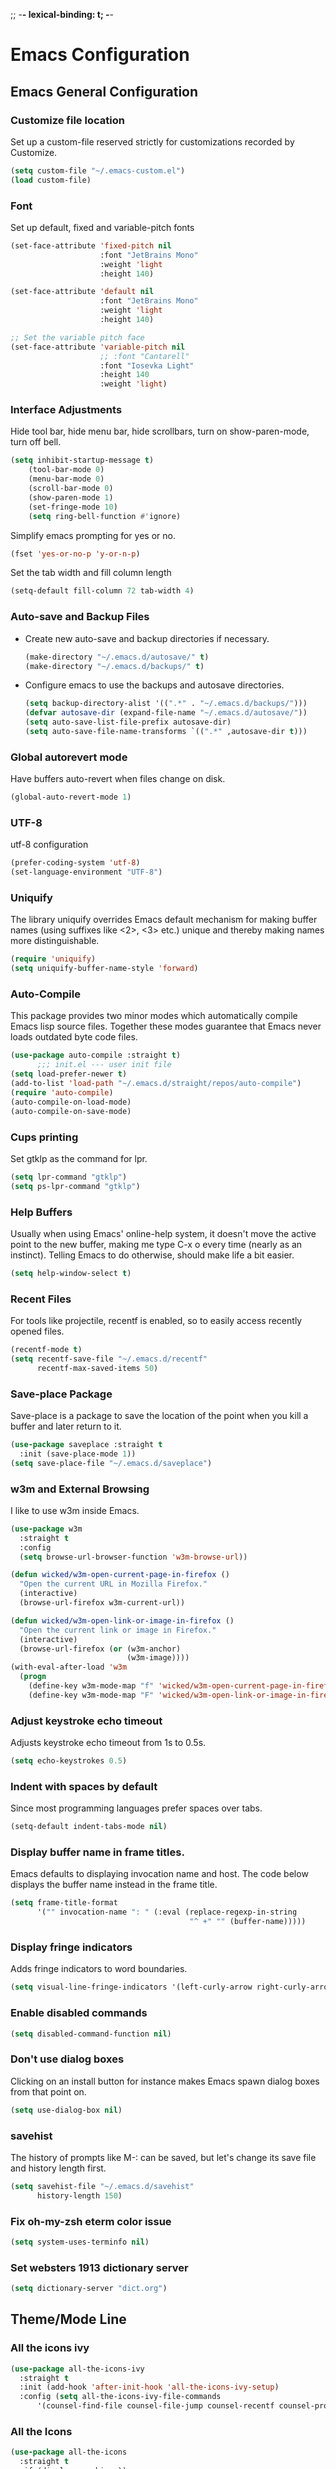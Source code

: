 
;; -*- lexical-binding: t; -*-
#+STARTUP: fold

* Emacs Configuration
** Emacs General Configuration
*** Customize file location
Set up a custom-file reserved strictly for customizations recorded by Customize.

#+begin_src emacs-lisp
(setq custom-file "~/.emacs-custom.el")
(load custom-file)
#+end_src

*** Font
Set up default, fixed and variable-pitch fonts
#+begin_src emacs-lisp
(set-face-attribute 'fixed-pitch nil
                    :font "JetBrains Mono"
                    :weight 'light
                    :height 140)

(set-face-attribute 'default nil
                    :font "JetBrains Mono"
                    :weight 'light
                    :height 140)

;; Set the variable pitch face
(set-face-attribute 'variable-pitch nil
                    ;; :font "Cantarell"
                    :font "Iosevka Light"
                    :height 140
                    :weight 'light)
#+end_src

*** Interface Adjustments
Hide tool bar, hide menu bar, hide scrollbars, turn on show-paren-mode,
turn off bell.

#+begin_src emacs-lisp
(setq inhibit-startup-message t)
    (tool-bar-mode 0)
    (menu-bar-mode 0)
    (scroll-bar-mode 0)
    (show-paren-mode 1)
    (set-fringe-mode 10)
    (setq ring-bell-function #'ignore)
#+end_src

Simplify emacs prompting for yes or no.

#+begin_src emacs-lisp
(fset 'yes-or-no-p 'y-or-n-p)
#+end_src

Set the tab width and fill column length

#+begin_src emacs-lisp
(setq-default fill-column 72 tab-width 4)
#+end_src

*** Auto-save and Backup Files
- Create new auto-save and backup directories if necessary.
  #+begin_src emacs-lisp
(make-directory "~/.emacs.d/autosave/" t)
(make-directory "~/.emacs.d/backups/" t)
  #+end_src
- Configure emacs to use the backups and autosave directories.
  #+begin_src emacs-lisp
(setq backup-directory-alist '((".*" . "~/.emacs.d/backups/")))
(defvar autosave-dir (expand-file-name "~/.emacs.d/autosave/"))
(setq auto-save-list-file-prefix autosave-dir)
(setq auto-save-file-name-transforms `((".*" ,autosave-dir t)))
  #+end_src
*** Global autorevert mode
Have buffers auto-revert when files change on disk.
#+begin_src emacs-lisp
(global-auto-revert-mode 1)
#+end_src

*** UTF-8
utf-8 configuration

#+begin_src emacs-lisp
(prefer-coding-system 'utf-8)
(set-language-environment "UTF-8")
#+end_src

*** Uniquify
The library uniquify overrides Emacs default mechanism for making
buffer names (using suffixes like <2>, <3> etc.) unique and
thereby making names more distinguishable.

#+begin_src emacs-lisp
(require 'uniquify)
(setq uniquify-buffer-name-style 'forward)
#+end_src
*** Auto-Compile
This package provides two minor modes which automatically compile
Emacs lisp source files. Together these modes guarantee that Emacs never
loads outdated byte code files.

#+begin_src emacs-lisp
(use-package auto-compile :straight t)
      ;;; init.el --- user init file
(setq load-prefer-newer t)
(add-to-list 'load-path "~/.emacs.d/straight/repos/auto-compile")
(require 'auto-compile)
(auto-compile-on-load-mode)
(auto-compile-on-save-mode)
#+end_src

*** Cups printing
Set gtklp as the command for lpr.

#+begin_src emacs-lisp
(setq lpr-command "gtklp")
(setq ps-lpr-command "gtklp")
#+end_src

*** Help Buffers
Usually when using Emacs' online-help system, it doesn't move the
active point to the new buffer, making me type C-x o every time
(nearly as an instinct). Telling Emacs to do otherwise, should make
life a bit easier.

#+begin_src emacs-lisp
(setq help-window-select t)
#+end_src

*** Recent Files
For tools like projectile, recentf is enabled, so to easily access
recently opened files.

#+begin_src emacs-lisp
(recentf-mode t)
(setq recentf-save-file "~/.emacs.d/recentf"
      recentf-max-saved-items 50)
#+end_src

*** Save-place Package
Save-place is a package to save the location of the point when you kill
a buffer and later return to it.

#+begin_src emacs-lisp
(use-package saveplace :straight t
  :init (save-place-mode 1))
(setq save-place-file "~/.emacs.d/saveplace")
#+end_src

*** w3m and External Browsing
I like to use w3m inside Emacs.

#+begin_src emacs-lisp
(use-package w3m
  :straight t
  :config
  (setq browse-url-browser-function 'w3m-browse-url))

(defun wicked/w3m-open-current-page-in-firefox ()
  "Open the current URL in Mozilla Firefox."
  (interactive)
  (browse-url-firefox w3m-current-url))

(defun wicked/w3m-open-link-or-image-in-firefox ()
  "Open the current link or image in Firefox."
  (interactive)
  (browse-url-firefox (or (w3m-anchor)
                          (w3m-image))))
(with-eval-after-load 'w3m
  (progn
    (define-key w3m-mode-map "f" 'wicked/w3m-open-current-page-in-firefox)
    (define-key w3m-mode-map "F" 'wicked/w3m-open-link-or-image-in-firefox)))
#+end_src

*** Adjust keystroke echo timeout
Adjusts keystroke echo timeout from 1s to 0.5s.

#+begin_src emacs-lisp
(setq echo-keystrokes 0.5)
#+end_src

*** Indent with spaces by default
Since most programming languages prefer spaces over tabs.

#+begin_src emacs-lisp
(setq-default indent-tabs-mode nil)
#+end_src

*** Display buffer name in frame titles.
Emacs defaults to displaying invocation name and host.
The code below displays the buffer name instead in the frame title.

#+begin_src emacs-lisp
(setq frame-title-format
      '("" invocation-name ": " (:eval (replace-regexp-in-string
                                        "^ +" "" (buffer-name)))))
#+end_src

*** Display fringe indicators
Adds fringe indicators to word boundaries.

#+begin_src emacs-lisp
(setq visual-line-fringe-indicators '(left-curly-arrow right-curly-arrow))
#+end_src

*** Enable disabled commands

#+begin_src emacs-lisp
(setq disabled-command-function nil)
#+end_src

*** Don't use dialog boxes
Clicking on an install button for instance makes Emacs
spawn dialog boxes from that point on.

#+begin_src emacs-lisp
(setq use-dialog-box nil)
#+end_src

*** savehist
The history of prompts like M-: can be saved, but let's change its
save file and history length first.

#+begin_src emacs-lisp
(setq savehist-file "~/.emacs.d/savehist"
      history-length 150)
#+end_src

*** Fix oh-my-zsh eterm color issue

#+begin_src emacs-lisp
(setq system-uses-terminfo nil)
#+end_src

*** Set websters 1913 dictionary server

#+begin_src emacs-lisp
(setq dictionary-server "dict.org")
#+end_src

** Theme/Mode Line
*** All the icons ivy
#+begin_src emacs-lisp
(use-package all-the-icons-ivy
  :straight t
  :init (add-hook 'after-init-hook 'all-the-icons-ivy-setup)
  :config (setq all-the-icons-ivy-file-commands
      '(counsel-find-file counsel-file-jump counsel-recentf counsel-projectile-find-file counsel-projectile-find-dir counsel-switch-buffer)))
#+end_src
*** All the Icons
#+begin_src emacs-lisp
(use-package all-the-icons
  :straight t
  :if (display-graphic-p))
#+end_src
*** Nerd Icons
#+begin_src emacs-lisp
(use-package nerd-icons
  :straight t
  :config
  (setq nerd-icons-font-family "Symbols Nerd Font Mono"))
#+end_src
*** Emacs Colour Theme
I prefer a dark colour theme.

#+begin_src emacs-lisp
;;(straight-use-package 'dracula-theme)
;;(load-theme 'dracula t)
(use-package spacegray-theme
  :straight t
  :defer t)
(use-package doom-themes
  :straight t
  :defer t)
(load-theme 'doom-palenight t)
#+end_src

*** Powerline package for mode line
- Customize mode line with powerline theme.
  #+begin_src emacs-lisp
 ;;   (use-package powerline
 ;;     :straight t
 ;;     :config
 ;;     (require 'powerline)
 ;;     (powerline-center-theme))
  #+end_src
*** Doom mode line
#+begin_src emacs-lisp
(use-package doom-modeline
  :straight t
  :init (doom-modeline-mode 1))
(display-time-mode 1)
(setq display-time-format "%I:%M:%S")
(setq display-time-interval 1)
#+end_src
*** Minions mode
#+begin_src emacs-lisp
(use-package minions
  :straight t
  :config (minions-mode 1)
  (keymap-global-set "<f7>" #'minions-minor-modes-menu))
#+end_src
** Useful Packages and functions
*** hacker news packages
#+begin_src emacs-lisp
(use-package hackernews
  :straight t)

(use-package hnreader
  :straight t)
#+end_src
*** md4rd reddit mode
#+begin_src emacs-lisp
(use-package md4rd
  :straight t
  :config
  (setq md4rd-subs-active '(emacs math freebsd bsd compsci askcomputerscience computerarchitecture
                                  programming learnprogramming vim learnmath
                                  cprog c_language c_programming cplusplus python learnpython java javascript ruby
                                  rust learnrust lisp artificial machinelearning
                                  neuralnetworks linearalgebra explainlikeimfive
                                  css react webdev latex technology)))
#+end_src
*** Debbugs
#+begin_src emacs-lisp
;;(use-package debbugs
;;  :straight t)
#+end_src
*** Vertico package
#+begin_src emacs-lisp
  ;; Enable vertico
  ;; (use-package vertico
  ;;   :straight t
  ;;   :init
  ;;   (vertico-mode)

  ;;   ;; Different scroll margin
  ;;   ;; (setq vertico-scroll-margin 0)

  ;;   ;; Show more candidates
  ;;   ;; (setq vertico-count 20)

  ;;   ;; Grow and shrink the Vertico minibuffer
  ;;   ;; (setq vertico-resize t)

  ;;   ;; Optionally enable cycling for `vertico-next' and `vertico-previous'.
  ;;   ;; (setq vertico-cycle t)
  ;;   )

  (straight-use-package '( vertico :files (:defaults "extensions/*")
                           :includes (vertico-buffer
                                      vertico-directory
                                      vertico-flat
                                      vertico-indexed
                                      vertico-mouse
                                      vertico-quick
                                      vertico-repeat
                                      vertico-reverse)))
  (vertico-mode)
  ;; Persist history over Emacs restarts. Vertico sorts by history position.
  (use-package savehist
    :straight t
    :init
    (savehist-mode))

  ;; A few more useful configurations...
  (use-package emacs
    :straight t
    :init
    ;; Add prompt indicator to `completing-read-multiple'.
    ;; We display [CRM<separator>], e.g., [CRM,] if the separator is a comma.
    (defun crm-indicator (args)
      (cons (format "[CRM%s] %s"
                    (replace-regexp-in-string
                     "\\`\\[.*?]\\*\\|\\[.*?]\\*\\'" ""
                     crm-separator)
                    (car args))
            (cdr args)))
    (advice-add #'completing-read-multiple :filter-args #'crm-indicator)

    ;; Do not allow the cursor in the minibuffer prompt
    (setq minibuffer-prompt-properties
          '(read-only t cursor-intangible t face minibuffer-prompt))
    (add-hook 'minibuffer-setup-hook #'cursor-intangible-mode)

    ;; TAB cycle if there are only few candidates
    (setq completion-cycle-threshold 3)

    ;; Enable indentation+completion using the TAB key.
    ;; `completion-at-point' is often bound to M-TAB.
    (setq tab-always-indent 'complete)

    ;; Emacs 28: Hide commands in M-x which do not work in the current mode.
    ;; Vertico commands are hidden in normal buffers.
    ;; (setq read-extended-command-predicate
    ;;       #'command-completion-default-include-p)

    ;; Enable recursive minibuffers
    (setq enable-recursive-minibuffers t))
#+end_src
*** Orderless package
#+begin_src emacs-lisp
;; Optionally use the `orderless' completion style.
(use-package orderless
  :straight t
  :init
  ;; Configure a custom style dispatcher (see the Consult wiki)
  ;; (setq orderless-style-dispatchers '(+orderless-dispatch)
  ;;       orderless-component-separator #'orderless-escapable-split-on-space)
  (setq completion-styles '(orderless basic)
        completion-category-defaults nil
        completion-category-overrides '((file (styles partial-completion)))))
#+end_src
*** Consult package
#+begin_src emacs-lisp
;; Example configuration for Consult
(use-package consult
  :straight t
  ;; Replace bindings. Lazily loaded due by `use-package'.
  :bind (;; C-c bindings (mode-specific-map)
         ("C-c h" . consult-history)
         ("C-c m" . consult-mode-command)
         ("C-c k" . consult-kmacro)
         ;; C-x bindings (ctl-x-map)
         ("C-x M-:" . consult-complex-command)     ;; orig. repeat-complex-command
         ("C-x b" . consult-buffer)                ;; orig. switch-to-buffer
         ("C-x 4 b" . consult-buffer-other-window) ;; orig. switch-to-buffer-other-window
         ("C-x 5 b" . consult-buffer-other-frame)  ;; orig. switch-to-buffer-other-frame
         ("C-x r b" . consult-bookmark)            ;; orig. bookmark-jump
         ("C-x p b" . consult-project-buffer)      ;; orig. project-switch-to-buffer
         ;; Custom M-# bindings for fast register access
         ("M-#" . consult-register-load)
         ("M-'" . consult-register-store)          ;; orig. abbrev-prefix-mark (unrelated)
         ("C-M-#" . consult-register)
         ;; Other custom bindings
         ("M-y" . consult-yank-pop)                ;; orig. yank-pop
         ;; M-g bindings (goto-map)
         ("M-g e" . consult-compile-error)
         ("M-g f" . consult-flymake)               ;; Alternative: consult-flycheck
         ("M-g g" . consult-goto-line)             ;; orig. goto-line
         ("M-g M-g" . consult-goto-line)           ;; orig. goto-line
         ("M-g o" . consult-outline)               ;; Alternative: consult-org-heading
         ("M-g m" . consult-mark)
         ("M-g k" . consult-global-mark)
         ("M-g i" . consult-imenu)
         ("M-g I" . consult-imenu-multi)
         ;; M-s bindings (search-map)
         ("M-s d" . consult-find)
         ("M-s D" . consult-locate)
         ("M-s g" . consult-grep)
         ("M-s G" . consult-git-grep)
         ("M-s r" . consult-ripgrep)
         ("M-s l" . consult-line)
         ("M-s L" . consult-line-multi)
         ("M-s m" . consult-multi-occur)
         ("M-s k" . consult-keep-lines)
         ("M-s u" . consult-focus-lines)
         ;; Isearch integration
         ("M-s e" . consult-isearch-history)
         :map isearch-mode-map
         ("M-e" . consult-isearch-history)         ;; orig. isearch-edit-string
         ("M-s e" . consult-isearch-history)       ;; orig. isearch-edit-string
         ("M-s l" . consult-line)                  ;; needed by consult-line to detect isearch
         ("M-s L" . consult-line-multi)            ;; needed by consult-line to detect isearch
         ;; Minibuffer history
         :map minibuffer-local-map
         ("M-s" . consult-history)                 ;; orig. next-matching-history-element
         ("M-r" . consult-history))                ;; orig. previous-matching-history-element

  ;; Enable automatic preview at point in the *Completions* buffer. This is
  ;; relevant when you use the default completion UI.
  :hook (completion-list-mode . consult-preview-at-point-mode)

  ;; The :init configuration is always executed (Not lazy)
  :init

  ;; Optionally configure the register formatting. This improves the register
  ;; preview for `consult-register', `consult-register-load',
  ;; `consult-register-store' and the Emacs built-ins.
  (setq register-preview-delay 0.5
        register-preview-function #'consult-register-format)

  ;; Optionally tweak the register preview window.
  ;; This adds thin lines, sorting and hides the mode line of the window.
  (advice-add #'register-preview :override #'consult-register-window)

  ;; Use Consult to select xref locations with preview
  (setq xref-show-xrefs-function #'consult-xref
        xref-show-definitions-function #'consult-xref)

  ;; Configure other variables and modes in the :config section,
  ;; after lazily loading the package.
  :config

  ;; Optionally configure preview. The default value
  ;; is 'any, such that any key triggers the preview.
  ;; (setq consult-preview-key 'any)
  ;; (setq consult-preview-key (kbd "M-."))
  ;; (setq consult-preview-key (list (kbd "<S-down>") (kbd "<S-up>")))
  ;; For some commands and buffer sources it is useful to configure the
  ;; :preview-key on a per-command basis using the `consult-customize' macro.
  (consult-customize
   consult-theme :preview-key '(:debounce 0.2 any)
   consult-ripgrep consult-git-grep consult-grep
   consult-bookmark consult-recent-file consult-xref
   consult--source-bookmark consult--source-file-register
   consult--source-recent-file consult--source-project-recent-file
   ;; :preview-key (kbd "M-.")
   :preview-key '(:debounce 0.4 any))

  ;; Optionally configure the narrowing key.
  ;; Both c and C-+ work reasonably well.
  (setq consult-narrow-key "<") ;; (kbd "C-+")

  ;; Optionally make narrowing help available in the minibuffer.
  ;; You may want to use `embark-prefix-help-command' or which-key instead.
  ;; (define-key consult-narrow-map (vconcat consult-narrow-key "?") #'consult-narrow-help)

  ;; By default `consult-project-function' uses `project-root' from project.el.
  ;; Optionally configure a different project root function.
  ;; There are multiple reasonable alternatives to chose from.
  ;;;; 1. project.el (the default)
  ;; (setq consult-project-function #'consult--default-project--function)
  ;;;; 2. projectile.el (projectile-project-root)
  ;; (autoload 'projectile-project-root "projectile")
  ;; (setq consult-project-function (lambda (_) (projectile-project-root)))
  ;;;; 3. vc.el (vc-root-dir)
  ;; (setq consult-project-function (lambda (_) (vc-root-dir)))
  ;;;; 4. locate-dominating-file
  ;; (setq consult-project-function (lambda (_) (locate-dominating-file "." ".git")))
)
#+end_src
*** Marginalia package
#+begin_src emacs-lisp
;; Enable rich annotations using the Marginalia package
(use-package marginalia
  :straight t
  ;; Either bind `marginalia-cycle' globally or only in the minibuffer
  :bind (("M-A" . marginalia-cycle)
         :map minibuffer-local-map
         ("M-A" . marginalia-cycle))

  ;; The :init configuration is always executed (Not lazy!)
  :init

  ;; Must be in the :init section of use-package such that the mode gets
  ;; enabled right away. Note that this forces loading the package.
  (marginalia-mode))
#+end_src
*** Corfu package
#+begin_src emacs-lisp
(use-package corfu
  :straight t
  ;; Optional customizations
  ;; :custom
  ;; (corfu-cycle t)                ;; Enable cycling for `corfu-next/previous'
  ;; (corfu-auto t)                 ;; Enable auto completion
  ;; (corfu-separator ?\s)          ;; Orderless field separator
  ;; (corfu-quit-at-boundary nil)   ;; Never quit at completion boundary
  ;; (corfu-quit-no-match nil)      ;; Never quit, even if there is no match
  ;; (corfu-preview-current nil)    ;; Disable current candidate preview
  ;; (corfu-preselect-first nil)    ;; Disable candidate preselection
  ;; (corfu-on-exact-match nil)     ;; Configure handling of exact matches
  ;; (corfu-scroll-margin 5)        ;; Use scroll margin

  ;; Enable Corfu only for certain modes.
  ;; :hook ((prog-mode . corfu-mode)
  ;;        (shell-mode . corfu-mode)
  ;;        (eshell-mode . corfu-mode))

  ;; Recommended: Enable Corfu globally.
  ;; This is recommended since Dabbrev can be used globally (M-/).
  ;; See also `corfu-excluded-modes'.
  :init
  (global-corfu-mode)
)
;; A few more useful configurations...
(use-package emacs
  :straight t
  :init
  ;; TAB cycle if there are only few candidates
  (setq completion-cycle-threshold 3)

  ;; Emacs 28: Hide commands in M-x which do not apply to the current mode.
  ;; Corfu commands are hidden, since they are not supposed to be used via M-x.
  ;; (setq read-extended-command-predicate
  ;;       #'command-completion-default-include-p)

  ;; Enable indentation+completion using the TAB key.
  ;; `completion-at-point' is often bound to M-TAB.
  (setq tab-always-indent 'complete))
#+end_src
*** Embark package
#+begin_src emacs-lisp
(use-package embark
  :straight t

  :bind
  (("C-." . embark-act)         ;; pick some comfortable binding
   ("C-;" . embark-dwim)        ;; good alternative: M-.
   ("C-h B" . embark-bindings)) ;; alternative for `describe-bindings'

  :init

  ;; Optionally replace the key help with a completing-read interface
  (setq prefix-help-command #'embark-prefix-help-command)

  :config

  ;; Hide the mode line of the Embark live/completions buffers
  (add-to-list 'display-buffer-alist
               '("\\`\\*Embark Collect \\(Live\\|Completions\\)\\*"
                 nil
                 (window-parameters (mode-line-format . none)))))

;; Consult users will also want the embark-consult package.
(use-package embark-consult
  :straight t ; only need to install it, embark loads it after consult if found
  :hook
  (embark-collect-mode . consult-preview-at-point-mode))
#+end_src
*** Consult LSP
#+begin_src emacs-lisp
(use-package consult-lsp
  :straight t)
#+end_src
*** Amx mode
Amx is an alternative interface for M-x in Emacs.

#+begin_src emacs-lisp
(use-package amx :straight t)
#+end_src

*** Swiper package
A generic completion method for emacs.

#+begin_src emacs-lisp
;; (use-package swiper :straight t)
;; (ivy-mode)
;; (setq ivy-use-virtual-buffers t)
;; (setq enable-recursive-minibuffers t)
;; (global-set-key "\C-s" 'swiper)
;; (global-set-key (kbd "C-c C-r") 'ivy-resume)
;; (global-set-key (kbd "<f6>") 'ivy-resume)
;; (global-set-key (kbd "M-x") 'counsel-M-x)
;; ;;(global-set-key (kbd "M-x") 'amx)
;; (global-set-key (kbd "C-x C-f") 'counsel-find-file)
;; (global-set-key (kbd "<f1> f") 'counsel-describe-function)
;; (global-set-key (kbd "<f1> v") 'counsel-describe-variable)
;; (global-set-key (kbd "<f1> l") 'counsel-load-library)
;; (global-set-key (kbd "<f2> i") 'counsel-info-lookup-symbol)
;; (global-set-key (kbd "<f2> u") 'counsel-unicode-char)
;; (global-set-key (kbd "C-c g") 'counsel-git)
;; (global-set-key (kbd "C-c j") 'counsel-git-grep)
;; (global-set-key (kbd "C-c k") 'counsel-ag)
;; (global-set-key (kbd "C-x l") 'counsel-locate)
;; (global-set-key (kbd "C-S-o") 'counsel-rhythmbox)
;; (define-key read-expression-map (kbd "C-r") 'counsel-expression-history)
#+end_src

*** Calfw Package
Calendar framework for Emacs.

#+begin_src emacs-lisp
(use-package calfw
  :straight t
  :config
  (require 'calfw))
(use-package calfw-org
  :straight t
  :config
  (require 'calfw-org))
#+end_src

*** Lorem Ipsum
Add filler lorem ipsum text to Emacs.

#+begin_src emacs-lisp
(straight-use-package 'lorem-ipsum)
(require 'lorem-ipsum)
(global-set-key (kbd "C-c C-i s") 'lorem-ipsum-insert-sentences)
(global-set-key (kbd "C-c C-i p") 'lorem-ipsum-insert-paragraphs)
(global-set-key (kbd "C-c C-i l") 'lorem-ipsum-insert-list)
#+end_src

*** Rainbow delimiters
Rainbow delimiters is a "rainbow parentheses"-like mode which highlights
parentheses, brackets or braces according to their depth.

#+begin_src emacs-lisp
(straight-use-package 'rainbow-delimiters)
(require 'rainbow-delimiters)
(add-hook 'prog-mode-hook #'rainbow-delimiters-mode)
#+end_src

*** Rainbow mode
Every time emacs encounters a hexadecimal code that resembles a
color, it will automatically highlight it in the appropriate color.

#+begin_src emacs-lisp
(use-package rainbow-mode
  :straight t
  :init
  (add-hook 'prog-mode-hook 'rainbow-mode))
#+end_src

*** Dired-rainbow package

#+begin_src emacs-lisp
(use-package dired-rainbow
  :straight t
  :defer 2
  :config
  (dired-rainbow-define-chmod directory "#6cb2eb" "d.*")
  (dired-rainbow-define html "#eb5286" ("css" "less" "sass" "scss" "htm" "html" "jhtm" "mht" "eml" "mustache" "xhtml"))
  (dired-rainbow-define xml "#f2d024" ("xml" "xsd" "xsl" "xslt" "wsdl" "bib" "json" "msg" "pgn" "rss" "yaml" "yml" "rdata"))
  (dired-rainbow-define document "#9561e2" ("docm" "doc" "docx" "odb" "odt" "pdb" "pdf" "ps" "rtf" "djvu" "epub" "odp" "ppt" "pptx"))
  (dired-rainbow-define markdown "#ffed4a" ("org" "etx" "info" "markdown" "md" "mkd" "nfo" "pod" "rst" "tex" "textfile" "txt"))
  (dired-rainbow-define database "#6574cd" ("xlsx" "xls" "csv" "accdb" "db" "mdb" "sqlite" "nc"))
  (dired-rainbow-define media "#de751f" ("mp3" "mp4" "mkv" "MP3" "MP4" "avi" "mpeg" "mpg" "flv" "ogg" "mov" "mid" "midi" "wav" "aiff" "flac"))
  (dired-rainbow-define image "#f66d9b" ("tiff" "tif" "cdr" "gif" "ico" "jpeg" "jpg" "png" "psd" "eps" "svg"))
  (dired-rainbow-define log "#c17d11" ("log"))
  (dired-rainbow-define shell "#f6993f" ("awk" "bash" "bat" "sed" "sh" "zsh" "vim"))
  (dired-rainbow-define interpreted "#38c172" ("py" "ipynb" "rb" "pl" "t" "msql" "mysql" "pgsql" "sql" "r" "clj" "cljs" "scala" "js"))
  (dired-rainbow-define compiled "#4dc0b5" ("asm" "cl" "lisp" "el" "c" "h" "c++" "h++" "hpp" "hxx" "m" "cc" "cs" "cp" "cpp" "go" "f" "for" "ftn" "f90" "f95" "f03" "f08" "s" "rs" "hi" "hs" "pyc" ".java"))
  (dired-rainbow-define executable "#8cc4ff" ("exe" "msi"))
  (dired-rainbow-define compressed "#51d88a" ("7z" "zip" "bz2" "tgz" "txz" "gz" "xz" "z" "Z" "jar" "war" "ear" "rar" "sar" "xpi" "apk" "xz" "tar"))
  (dired-rainbow-define packaged "#faad63" ("deb" "rpm" "apk" "jad" "jar" "cab" "pak" "pk3" "vdf" "vpk" "bsp"))
  (dired-rainbow-define encrypted "#ffed4a" ("gpg" "pgp" "asc" "bfe" "enc" "signature" "sig" "p12" "pem"))
  (dired-rainbow-define fonts "#6cb2eb" ("afm" "fon" "fnt" "pfb" "pfm" "ttf" "otf"))
  (dired-rainbow-define partition "#e3342f" ("dmg" "iso" "bin" "nrg" "qcow" "toast" "vcd" "vmdk" "bak"))
  (dired-rainbow-define vc "#0074d9" ("git" "gitignore" "gitattributes" "gitmodules"))
  (dired-rainbow-define-chmod executable-unix "#38c172" "-.*x.*"))
#+end_src

*** Define Word Package
Lets you find the definition of a word.

#+begin_src emacs-lisp
(use-package define-word
  :straight t
  :defer t
  :bind (("C-c d" . define-word-at-point)
         ("C-c D" . define-word))
  :config
  (setq define-word-default-service 'webster))
;;(global-set-key (kbd "C-c d") 'define-word-at-point)
;;(global-set-key (kbd "C-c D") 'define-word)
#+end_src

*** Fuzzy Search
An Emacs frontend fof fzf.

#+begin_src emacs-lisp
(use-package fzf :straight t)
#+end_src

*** Zsh function
A little function to a zsh in ansi-term.

#+begin_src emacs-lisp
(defun my-zsh ()
  (interactive)
  (ansi-term "zsh"))
#+end_src

*** Highlight indent guides package
Emacs minor mode to highlight indentation.

#+begin_src emacs-lisp
(straight-use-package 'highlight-indent-guides)
(setq highlight-indent-guides-method 'column)
(add-hook 'prog-mode-hook 'highlight-indent-guides-mode)
#+end_src

*** PowerThesaurus

#+begin_src emacs-lisp
(use-package powerthesaurus
  :straight t)
#+end_src

*** Hyperbole

#+begin_src emacs-lisp
(use-package hyperbole
  :straight t
  :init
  (load "hyperbole-autoloads")
  (load "hyperbole")
  :config
  (require 'hyperbole)
  (setq hbmap:dir-user "~/gtd/hyperbole/")
  (setq hyrolo-file-list '("~/gtd/hyperbole/ideas.org"))
  (setq hyrolo-date-format "%Y-%m-%d %H:%M:%S")
  (setq hyrolo-kill-buffers-after-use t)
  (global-set-key [f7] 'hyrolo-fgrep)
  :bind* ("<M-return>" . hkey-either))
#+end_src

*** Inform package

#+begin_src emacs-lisp
(use-package inform
  :straight t
  :config
  (require 'inform))
#+end_src

*** Drag-Stuff
#+begin_src emacs-lisp
(use-package drag-stuff
  :straight t
  :config
  (require 'drag-stuff)
  ;;(drag-stuff-global-mode 1)
  (add-hook 'prog-mode-hook #'drag-stuff-mode)
  (drag-stuff-define-keys))
#+end_src
*** Pdf-view-restore package
#+begin_src emacs-lisp
(use-package pdf-view-restore
  :straight t
  :after pdf-tools
  :config
  (add-hook 'pdf-view-mode-hook 'pdf-view-restore-mode))
#+end_src
*** Bookmark+
#+begin_src emacs-lisp
(use-package bookmark+
  :straight t
  :config
  (load "bookmark+"))

(defun my-bmk-pdf-handler-advice (bookmark)
  (bookmark-default-handler (bookmark-get-bookmark bookmark)))

(advice-add 'pdf-view-bookmark-jump-handler
            :after 'my-bmk-pdf-handler-advice)
#+end_src
** Keybindings
*** Which key package
This package displays the key bindings following your currently
entered incomplete command (a prefix) in a popup.

#+begin_src emacs-lisp
(use-package which-key
  :straight t
  :config
  (require 'which-key)
  (which-key-mode))
#+end_src

*** Revert buffer f5 keybinding
Set keybinding for revert-buffer.

#+begin_src emacs-lisp
(global-set-key (kbd "<f5>") 'revert-buffer)
#+end_src

*** Visit emacs configuration file C-c e keybinding
Quick keybinding to edit ~/.emacs.d/myinit.org with C-c e keybinding.

#+begin_src emacs-lisp
(defun config-visit ()
  (interactive)
  (find-file "~/.emacs.d/myinit.org"))
(global-set-key (kbd "C-c e") 'config-visit)
#+end_src

*** Reload Configuration file C-c r
Reloads ~/.emacs.d/myinit.org with C-c r keybinding.

#+begin_src emacs-lisp
(defun config-reload ()
  "Reloads ~/.emacs.d/myinit.org at runtime"
  (interactive)
  (org-babel-load-file (expand-file-name "~/.emacs.d/myinit.org")))
(global-set-key (kbd "C-c r") 'config-reload)
#+end_src

*** Find other file with meta-o keybinding
Use this keybinding to go to header files in c/c++.

#+begin_src emacs-lisp
(defvar my-cpp-other-file-alist
  '(("\\.cpp\\'" (".hpp" ".ipp"))
    ("\\.ipp\\'" (".hpp" ".cpp"))
    ("\\.hpp\\'" (".ipp" ".cpp"))
    ("\\.cxx\\'" (".hxx" ".ixx"))
    ("\\.ixx\\'" (".cxx" ".hxx"))
    ("\\.hxx\\'" (".ixx" ".cxx"))
    ("\\.c\\'" (".h"))
    ("\\.h\\'" (".c"))
    ))

(setq-default ff-other-file-alist 'my-cpp-other-file-alist)
(add-hook
 'c-mode-hook
 (lambda ()
   (local-set-key (kbd "M-o") #'ff-find-other-file)))
#+end_src

*** Hydra Package
This is a package for GNU Emacs that can be used to tie related
commands into a family of short bindings with a common prefix - a Hydra.

#+begin_src emacs-lisp
(use-package hydra :straight t)
#+end_src

*** Ibuffer Keybinding
Ibuffer ([[https://www.emacswiki.org/emacs/IbufferMode][Ibuffer mode]]) is an advanced replacement for BufferMenu, which
lets you operate on buffers much in the same manner as Dired. Set the
keybinding and the rest of the configuration below sorts buffers nicely.

#+begin_src emacs-lisp
(global-set-key (kbd "C-x C-b") 'ibuffer)
(setq ibuffer-saved-filter-groups
      (quote (("default"
               ("dired" (mode . dired-mode))
               ("org" (name . "^.*org$"))

               ("web" (or (mode . web-mode) (mode . js2-mode)))
               ("shell" (or (mode . eshell-mode) (mode . shell-mode)))
               ("mu4e" (name . "\*mu4e\*"))
               ("programming" (or
                               (mode . python-mode)
                               (mode . c++-mode)))
               ("emacs" (or
                         (name . "^\\*scratch\\*$")
                         (name . "^\\*Messages\\*$")))
               ))))
(add-hook 'ibuffer-mode-hook
          (lambda ()
            (ibuffer-auto-mode 1)
            (ibuffer-switch-to-saved-filter-groups "default")))

;; don't show these
;;(add-to-list 'ibuffer-never-show-predicates "zowie")
;; Don't show filter groups if there are no buffers in that group
(setq ibuffer-show-empty-filter-groups nil)

;; Don't ask for confirmation to delete marked buffers
(setq ibuffer-expert t)
#+end_src

*** Switch Default Search Keybindings
Swap search keybindings for regular expression aware ones. I have
this disabled in my configuration at the moment.

#+begin_src emacs-lisp
;;(global-set-key (kbd "C-s") 'isearch-forward-regexp)
;;(global-set-key (kbd "C-r") 'isearch-backward-regexp)
;;(global-set-key (kbd "C-M-s") 'isearch-forward)
;;(global-set-key (kbd "C-M-r") 'isearch-backward)
#+end_src

*** Helpful package

#+begin_src emacs-lisp
(use-package helpful :straight t
  :custom
  (counsel-describe-function-function #'helpful-callable)
  (counsel-describe-variable-function #'helpful-variable)
  :bind
  ([remap describe-function] . counsel-describe-function)
  ([remap describe-command] . helpful-command)
  ([remap describe-variable] . counsel-describe-variable)
  ([remap describe-key] . helpful-key))
#+end_src

** IRC
*** ZNC Package
ZNC package that allows emacs to talk to znc irc server.

#+begin_src emacs-lisp
(straight-use-package 'znc)
#+end_src

*** ERC Customization
Set up ERC.

#+begin_src emacs-lisp
(use-package erc
  :straight t
  :config
  (add-to-list 'erc-modules 'notifications)
  ;; (add-to-list 'erc-modules 'spelling)
  (require 'erc-desktop-notifications)
  (erc-update-modules))

;; Make ERC client hide chat JOINS/PARTS/QUITS
(setq erc-hide-list '("JOIN" "MODE" "NICK" "PART" "QUIT"
                      "324" "329" "332" "333" "353" "477"))

;; Use erc-fill to make for more visually pleasing display
(setq erc-fill-function 'erc-fill-static)
(setq erc-fill-static-center 15)


;; Set ERC client to ignore server messages
(setq erc-server-303-functions nil)

;; Change prompt for each channel buffer to match the channel name.
(setq erc-prompt (lambda () (concat "[" (buffer-name) "]")))

;; Add package erc-scrolltoplace
(straight-use-package 'erc-scrolltoplace)
(require 'erc-scrolltoplace)
(add-to-list 'erc-modules 'scrolltoplace)
(erc-update-modules)

;; Receive a notificatiion when getting a private message/nickname mentioned.
(defun my/erc-notify (nickname message)
  "Displays a notification message for ERC."
  (let* ((channel (buffer-name))
         (nick (erc-hl-nicks-trim-irc-nick nickname))
         (title (if (string-match-p (concat "^" nickname) channel)
                    nick
                  (concat nick " (" channel ")")))
         (msg (s-trim (s-collapse-whitespace message))))
    (alert (concat nick ": " msg) :title title)))
#+end_src

*** ERC-hl-nicks package
Package to make emacs irc client to highlight nicknames.

#+begin_src emacs-lisp
(use-package erc-hl-nicks
  :straight t)
#+end_src

** Org mode
*** Org General Configuration
This section configures org mode for my needs.

#+begin_src emacs-lisp
(require 'org-id)
(setq org-id-link-to-org-use-id 'create-if-interactive)
(setq org-habit-show-all-today t)
(setq org-agenda-start-with-log-mode t)
(setq org-log-done 'time)
(setq org-log-into-drawer t)
(setq org-agenda-start-on-weekday 0)
;;(setq org-log-repeat nil)
(setq org-log-reschedule 'time)
;;(setq org-todo-repeat-to-state "REPEAT")


(setq org-agenda-files (list "~/gtd/tasks.org"
                             "~/gtd/habits.org"
                             "~/gtd/goals.org"
                             "~/gtd/birthdays.org"
                             "~/org/inbox.org"))

(setq org-refile-targets '((nil :maxlevel . 9)
                           (org-agenda-files :maxlevel . 3)
                           (org-buffer-list :maxlevel . 2)))

;; Save Org buffers after refiling!
(advice-add 'org-refile :after 'org-save-all-org-buffers)

;; Refile in a single go
(setq org-outline-path-complete-in-steps nil)
(setq org-refile-use-outline-path 'file)
(setq org-refile-allow-creating-parent-nodes 'confirm)

;; other useful settings
(setq org-clock-into-drawer "CLOCKING")
(setq org-export-with-smart-quotes t)
(setq org-src-fontify-natively t)
(setq org-src-window-setup 'current-window)
(add-hook 'org-mode-hook 'org-indent-mode)
(setq org-confirm-babel-evaluate nil)

(setq org-startup-indented t
      org-cycle-include-plain-lists 'integrate
      org-return-follows-link t
      org-src-fontify-natively t
      org-src-preserve-indentation t
      org-enforce-todo-dependencies t
      org-track-ordered-property-with-tag t
      org-agenda-dim-blocked-tasks t
      org-enforce-todo-checkbox-dependencies t
      org-attach-use-inheritance t
      org-use-property-inheritance t
      org-link-frame-setup '((file . find-file)))

(setq org-agenda-include-diary t
      diary-display-function #'diary-fancy-display)
     (add-hook 'diary-list-entries-hook #'diary-include-other-diary-files)
     (add-hook 'diary-list-entries-hook #'diary-sort-entries t)

(setq org-export-backends '(ascii beamer html latex md))

(require 'org-habit)
(add-to-list 'org-modules 'org-habit)
(setq org-habit-graph-column 60)

(setq org-clock-sound t) ;; Standard Emacs beep
(setq org-clock-sound "~/sounds/Smallbell.wav") ;; Play this sound file, fall back to beep
(add-to-list 'org-emphasis-alist
             '("*" (:foreground "green")
               ))
(add-hook 'org-mode-hook 'org-cdlatex-mode)
#+end_src

*** Configure org contrib

#+begin src emacs-lisp
(straight-use-package 'org-contrib)
#+end_src

*** Org-ellipsis

#+begin_src emacs-lisp
(setq org-ellipsis " ▼")
#+end_src

*** Open Org agenda on startup
Automatically open org agenda on startup.

#+begin_src emacs-lisp
;;(org-agenda nil "a")
(add-hook 'after-init-hook 'org-agenda-list)
#+end_src

*** Org-agenda-list-current-buffer function

#+begin_src emacs-lisp
(defun my/org-agenda-list-current-buffer ()
  (interactive)
  (let ((org-agenda-files (list (buffer-file-name (current-buffer)))))
      (call-interactively #'org-agenda)))
#+end_src

*** Org mode Keybindings
The default keybindings for org-mode agenda, storing a link, and org capture.

#+begin_src emacs-lisp
(global-set-key "\C-cl" 'org-store-link)
(global-set-key "\C-ca" 'org-agenda)
(global-set-key "\C-cc" 'org-capture)
(global-set-key "\C-cb" 'org-switchb)
(global-set-key (kbd "<f11>") 'org-clock-goto)
(global-set-key (kbd "C-<f11>") 'org-clock-in)
(global-set-key (kbd "M-<f11>") 'org-clock-out)
#+end_src

*** Org-superstar-mode (org bullet mode)
This mode replaces org stars with fancier bullets.

#+begin_src emacs-lisp
(straight-use-package 'org-superstar)
(require 'org-superstar)
(add-hook 'org-mode-hook (lambda () (org-superstar-mode 1)))
(org-superstar-configure-like-org-bullets)
#+end_src

*** Org TODO Keywords
Setup org TODO keywords.


#+begin_src emacs-lisp
;; org TODO Keywords
(setq org-todo-keywords
      '((sequence "REPEAT(r)" "NEXT(n@/!)" "TODO(t@/!)" "WAITING(w@/!)" "SOMEDAY(s@/!)" "PROJ(p)" "|" "DONE(d@)" "CANCELLED(c@)")))

(setq org-todo-keyword-faces
      (quote (("TODO" :foreground "red" :weight bold)
              ("NEXT" :foreground "#00ffff" :weight bold)
              ("REPEAT" :foreground "magenta" :weight bold)
              ("WAITING" :foreground "orange" :weight bold)
              ("SOMEDAY" :foreground "cyan" :weight bold)
              ("PROJ" :foreground "#ffc252" :weight bold)
              ("DONE" :foreground "green" :weight bold)
              ("CANCELLED" :foreground "yellow" :weight bold))))

(setq org-tag-alist
      '((:startgroup)
        ;; Put mutually exclusive tags here
        (:endgroup)
        ("@errand" . ?E)
        ("@home" . ?H)
        ("@work" . ?W)
        ("agenda" . ?a)
        ("planning" . ?p)
        ("publish" . ?P)
        ("batch" . ?b)
        ("note" . ?n)
        ("idea" . ?i)))

;; Configure custom agenda views
(setq org-agenda-custom-commands
      '(("d" "Dashboard"
         ((agenda "" ((org-deadline-warning-days 7)))
          (todo "NEXT"
                ((org-agenda-overriding-header "Next Tasks")))
          (tags-todo "ACTIVE" ((org-agenda-overriding-header "Active Projects")))))

        ("n" "Next Tasks"
         ((todo "NEXT"
                ((org-agenda-overriding-header "Next Tasks")))))

        ("W" "Work Tasks" tags-todo "+work-email")

        ;; Low-effort next actions
        ("e" tags-todo "+TODO=\"NEXT\"+Effort<15&+Effort>0"
         ((org-agenda-overriding-header "Low Effort Tasks")
          (org-agenda-max-todos 20)
          (org-agenda-files org-agenda-files)))

        ("w" "Workflow Status"
         ((todo "WAITING"
                ((org-agenda-overriding-header "Waiting on External")
                 (org-agenda-files org-agenda-files)))
          (todo "TODO"
                ((org-agenda-overriding-header "TODO")
                 (org-agenda-files org-agenda-files)))
          (todo "SOMEDAY"
                ((org-agenda-overriding-header "Someday")
                 (org-agenda-todo-list-sublevels nil)
                 (org-agenda-files org-agenda-files)))
          (todo "PROJ"
                ((org-agenda-overriding-header "Project Backlog")
                 (org-agenda-todo-list-sublevels nil)
                 (org-agenda-files org-agenda-files)))
          (todo "NEXT"
                ((org-agenda-overriding-header "Ready for Action")
                 (org-agenda-files org-agenda-files)))
          (tags-todo  "ACTIVE"
                      ((org-agenda-overriding-header "Active Projects")
                       (org-agenda-files org-agenda-files)))
          (todo "DONE"
                ((org-agenda-overriding-header "Completed Items")
                 (org-agenda-files org-agenda-files)))
          (todo "CANCELLED"
                ((org-agenda-overriding-header "Cancelled Projects")
                 (org-agenda-files org-agenda-files)))))))
#+end_src

*** Org Mode Latex Preview
Preview pdf's with dvipng.

#+begin_src emacs-lisp
(setq org-latex-create-formula-image-program 'dvipng)
#+end_src

*** Catch Invisible Edits
Prevent invisible edits in org mode.

#+begin_src emacs-lisp
(setq org-catch-invisible-edits 'show-and-error)
#+end_src

*** Get Org Mode To Use Alphabetical Lists
Configure org to use alphabetical lists.

#+begin_src emacs-lisp
(setq org-alphabetical-lists t)
#+end_src

*** Structure Templates

#+begin_src emacs-lisp
(add-to-list 'org-structure-template-alist '("sh" . "src shell"))
(add-to-list 'org-structure-template-alist '("el" . "src emacs-lisp"))
(add-to-list 'org-structure-template-alist '("py" . "src python"))
#+end_src

*** Org babel evaluation setup
Configure orb babel for programming languages.

#+begin_src emacs-lisp
(org-babel-do-load-languages 'org-babel-load-languages '((emacs-lisp . t) (python . t) (js . t) (ruby . t) (shell . t)))
(setq org-config-babel-evaluate nil)
#+end_src

*** Ox-reveal for presentations
Let's org use reveal.js for creating and exporting presentations.

#+begin_src emacs-lisp
(straight-use-package 'org-re-reveal)
(setq org-reveal-root "http://cdn.jsdelivr.net/reveal.js/3.0.0/")
(setq org-reveal-mathjax t)
#+end_src

*** Org Capture
Some useful org capture templates.

#+begin_src emacs-lisp
(setq org-default-notes-file "~/gtd/notes.org")
(setq org-capture-templates
      '(("t" "Tasks / Projects")
        ("tt" "Task" entry (file+olp "~/gtd/tasks.org" "Inbox")
         (file "~/gtd/tpl-todo.txt"))
        ("d" "Daily Plan")
        ("dp" "Plan" entry (file+olp+datetree "~/gtd/dailyplan.org")
         (file "~/gtd/tpl-dailyplan.txt"))
        ("j" "Journal Entries")
        ("jj" "Journal" entry
         (file+olp+datetree "~/gtd/Journal.org")
         "\n* %<%I:%M %p> - Journal :journal:\n\n%?\n\n"
         ;; ,(dw/read-file-as-string "~/Notes/Templates/Daily.org")
         :clock-in :clock-resume
         :empty-lines 1)
        ("n" "Notes")
        ("nn" "Notes" entry (file+headline "~/gtd/notes.org" "Notes")
         "* %?   \n  %i\n  %u\n  %a")
        ("l" "Link")
        ("ll" "Link" entry(file+headline "~/gtd/links.org" "Links")
         "* %? %^L %^g \n%T" :prepend t)
        ("g" "Goals")
        ("gg" "Goal" entry (file+headline "~/gtd/goals.org" "Goals") (file "~/gtd/tpl-goal.org"))
        ("p" "Projects")
        ("pp" "Project" entry (file+headline "~/gtd/tasks.org" "Projects")(file "~/gtd/tpl-projects.txt"))
        ("b" "Books")
        ("bb" "Add book to read" entry (file+headline "~/gtd/tasks.org" "Books to read") (file "~/gtd/tpl-book.txt") :empty-lines-after 2)
        ("s" "Someday")
        ("ss" "Someday" entry (file+headline "~/gtd/tasks.org" "Someday") "* %i%? \n %U")
        ("w" "Waiting")
        ("ww" "Waiting" entry (file+headline "~/gtd/tasks.org" "Waiting") (file "~/gtd/tpl-waiting.txt"))
        ))
#+end_src

*** Org split-line behaviour on M-RET
Set the behaviour of org split-line.

#+begin_src emacs-lisp
(setq org-M-RET-may-split-line nil)
#+end_src

*** Org Hydra for Clocking
This is a hydra to make org mode clocking easier.
Taken from here http://mbork.pl/2018-03-18_My_Org-mode_hydra

#+begin_src emacs-lisp
(defhydra hydra-org (:color blue :timeout 12 :columns 4)
  "Org commands"
  ("i" (lambda () (interactive) (org-clock-in '(4))) "Clock in")
  ("o" org-clock-out "Clock out")
  ("q" org-clock-cancel "Cancel a clock")
  ("<f10>" org-clock-in-last "Clock in the last task")
  ("j" (lambda () (interactive) (org-clock-goto '(4))) "Go to a clock"))
(global-set-key (kbd "<f10>") 'hydra-org/body)
#+end_src

*** Org Twitter Bootstrap package
Include the bootstrap package for exporting.

#+begin_src emacs-lisp
(straight-use-package 'ox-twbs)
#+end_src

*** Org-cliplink
A simple command that takes a URL from the clipboard and inserts an
org-mode link with a title of a page found by the URL into the current buffer.

#+begin_src emacs-lisp
(straight-use-package 'org-cliplink)
(global-set-key (kbd "C-x p i") 'org-cliplink)
#+end_src

*** Create an ID and copy the UUID to the clipboard

#+begin_src emacs-lisp
(defun my/copy-idlink-to-clipboard() "Copy an ID link with the
headline to killring, if no ID is there then create a new unique
ID. This function works only in org-mode or org-agenda buffers.
The purpose of this function is to easily construct id:-links to
org-mode items. If its assigned to a key it saves you marking the
text and copying to the killring."
(interactive)
(when (eq major-mode 'org-agenda-mode)
(org-agenda-show)
(org-agenda-goto))
(when (eq major-mode 'org-mode) ; do this only in org-mode buffers
(setq mytmphead (nth 4 (org-heading-components)))
(setq mytmpid (funcall 'org-id-get-create))
(setq mytmplink (format "[[id:%s][%s]]" mytmpid mytmphead))
(kill-new mytmplink)
(message "Copied %s to killring (clipboard)" mytmplink)
))
(global-set-key (kbd "<f6>") 'my/copy-idlink-to-clipboard)
#+end_src

*** Clear checkboxes when repeating task marked done

#+begin_src emacs-lisp
(defun org-reset-checkbox-state-maybe ()
"Reset all checkboxes in an entry
if the `RESET_CHECK_BOXES' property is set"
(interactive "∗")
(if (org-entry-get (point) "RESET_CHECK_BOXES")
    (org-reset-checkbox-state-subtree)))

(defun org-checklist ()
  (when (member org-state org-done-keywords)
    (org-reset-checkbox-state-maybe)))

(defun my-clockfiles ()
  (append org-agenda-files
          (file-expand-wildcards "~/gtd/track∗.org")))

(add-hook 'org-after-todo-state-change-hook 'org-checklist)
#+end_src

*** Org-roam

#+begin_src emacs-lisp
(use-package emacsql-sqlite3
  :straight t
  :config
  (require 'emacsql-sqlite3))

(defun my/org-roam-filter-by-tag (tag-name)
  (lambda (node)
    (member tag-name (org-roam-node-tags node))))

(defun my/org-roam-project-finalize-hook ()
  "Adds the captured project file to `org-agenda-files' if the
capture was not aborted."
  ;; Remove the hook since it was added temporarily
  (remove-hook 'org-capture-after-finalize-hook #'my/org-roam-project-finalize-hook)

  ;; Add project file to the agenda list if the capture was confirmed
  (unless org-note-abort
    (with-current-buffer (org-capture-get :buffer)
      (add-to-list 'org-agenda-files (buffer-file-name)))))

(defun my/org-roam-find-project ()
  (interactive)
  ;; Add the project file to the agenda after capture is finished
  (add-hook 'org-capture-after-finalize-hook #'my/org-roam-project-finalize-hook)

  ;; Select a project file to open, creating it if necessary
  (org-roam-node-find
   nil
   nil
   (my/org-roam-filter-by-tag "Project")
   :templates
   '(("p" "project" plain "* Goals\n\n%?\n\n* Tasks\n\n** TODO Add initial tasks\n\n* Dates\n\n"
      :if-new (file+head "%<%Y%m%d%H%M%S>-${slug}.org" "#+title: ${title}\n#+category: ${title}\n#+filetags: Project")
      :unnarrowed t))))

(defun my/org-roam-capture-inbox ()
  (interactive)
  (org-roam-capture- :node (org-roam-node-create)
                     :templates '(("i" "inbox" plain "* %?"
                                  :if-new (file+head "Inbox.org" "#+title: Inbox\n")))))

(global-set-key (kbd "C-c n b") #'my/org-roam-capture-inbox)


(defun my/org-roam-capture-task ()
  (interactive)
  ;; Add the project file to the agenda after capture is finished
  (add-hook 'org-capture-after-finalize-hook #'my/org-roam-project-finalize-hook)

  ;; Capture the new task, creating the project file if necessary
  (org-roam-capture- :node (org-roam-node-read
                            nil
                            (my/org-roam-filter-by-tag "Project"))
                     :templates '(("p" "project" plain "** TODO %?"
                                   :if-new (file+head+olp "%<%Y%m%d%H%M%S>-${slug}.org"
                                                          "#+title: ${title}\n#+category: ${title}\n#+filetags: Project"
                                                          ("Tasks"))))))

(global-set-key (kbd "C-c n t") #'my/org-roam-capture-task)


(defun my/org-roam-copy-todo-to-today ()
  (interactive)
  (let ((org-refile-keep t) ;; Set this to nil to delete the original!
        (org-roam-dailies-capture-templates
          '(("t" "tasks" entry "%?"
             :if-new (file+head+olp "%<%Y-%m-%d>.org" "#+title: %<%Y-%m-%d>\n" ("Tasks")))))
        (org-after-refile-insert-hook #'save-buffer)
        today-file
        pos)
    (save-window-excursion
      ;;(org-roam-dailies--capture (current-time) t)
      (setq today-file (buffer-file-name))
      (setq pos (point)))

    ;; Only refile if the target file is different than the current file
    (unless (equal (file-truename today-file)
                   (file-truename (buffer-file-name)))
      (org-refile nil nil (list "Tasks" today-file nil pos)))))

(add-to-list 'org-after-todo-state-change-hook
             (lambda ()
               (when (equal org-state "DONE")
                 (my/org-roam-copy-todo-to-today))))


(use-package org-roam
  :straight t
  :init
  (setq org-roam-v2-ack t)
  :custom
  (org-roam-directory "~/RoamNotes")
  (org-roam-completion-everywhere t)
  (org-roam-dailies-directory "journal")

  (org-roam-capture-templates
   '(("b" "book notes" plain
      "\n* Source\n\nAuthor: %^{Author}\nTitle: ${title}\nYear: %^{Year}\n\n* Summary\n\n%?"
      :if-new (file+head "%<%Y%m%d%H%M%S>-${slug}.org" "#+title: ${title}\n")
      :unnarrowed t)
     ("p" "project" plain "* Goals\n\n%?\n\n* Tasks\n\n** TODO Add initial tasks\n\n* Dates\n\n"
      :if-new (file+head "%<%Y%m%d%H%M%S>-${slug}.org" "#+title: ${title}\n#+filetags: Project")
      :unnarrowed t)
      ("d" "default" plain
       "%?"
       :if-new (file+head "%<%Y%m%d%H%M%S>-${slug}.org" "#+title: ${title}\n#+date: %U\n")
       :unnarrowed t))
     )
  (org-roam-dailies-capture-templates
   '(("d" "default" entry "* %<%I:%M %p>: %?"
      :if-new (file+head "%<%Y-%m-%d>.org" "#+title: %<%Y-%m-%d>\n"))
     ))


  :bind (("C-c n l" . org-roam-buffer-toggle)
         ("C-c n f" . org-roam-node-find)
         ("C-c n i" . org-roam-node-insert)
         ("C-c n I" . org-roam-node-insert-immediate)
         ("C-c n p" . my/org-roam-find-project)
         :map org-mode-map
         ("C-M-i" . completion-at-point)
         :map org-roam-dailies-map
         ("Y" . org-roam-dailies-capture-yesterday)
         ("T" . org-roam-dailies-capture-tomorrow))
  :bind-keymap
  ("C-c n d" . org-roam-dailies-map)
  :config


  (setq org-roam-database-connector 'sqlite3)
   ;; Bind this to C-c n I

  (defun org-roam-node-insert-immediate (arg &rest args)
    (interactive "P")
    (let ((args (cons arg args))
          (org-roam-capture-templates (list (append (car org-roam-capture-templates)
                                                    '(:immediate-finish t)))))
      (apply #'org-roam-node-insert args)))
  (require 'org-roam-dailies) ;; Ensure the keymap is available
  (org-roam-db-autosync-mode))
#+end_src

*** Org-timeblock
#+begin_src emacs-lisp
(straight-use-package
 '(org-timeblock :type git :host github :repo "ichernyshovvv/org-timeblock"))
#+end_src

*** org-pdftools
#+begin_src emacs-lisp
(use-package djvu
  :straight t
  :config
  (load "djvu"))

(straight-use-package
  `(djvu3 :type git :host github :repo "dalanicolai/djvu3"))
(load "djvu3")

(use-package nov
  :straight t
  :config
  (load "nov"))

(use-package org-noter
  :straight t
  :config
  ;; Your org-noter config ........
  (require 'org-noter-pdftools)
  (setq org-noter-auto-save-last-location t))

(use-package org-pdftools
  :straight t
  :hook (org-mode . org-pdftools-setup-link))

(use-package org-noter-pdftools
  :after org-noter
  :config
  ;; Add a function to ensure precise note is inserted
  (defun org-noter-pdftools-insert-precise-note (&optional toggle-no-questions)
    (interactive "P")
    (org-noter--with-valid-session
     (let ((org-noter-insert-note-no-questions (if toggle-no-questions
                                                   (not org-noter-insert-note-no-questions)
                                                 org-noter-insert-note-no-questions))
           (org-pdftools-use-isearch-link t)
           (org-pdftools-use-freepointer-annot t))
       (org-noter-insert-note (org-noter--get-precise-info)))))

  ;; fix https://github.com/weirdNox/org-noter/pull/93/commits/f8349ae7575e599f375de1be6be2d0d5de4e6cbf
  (defun org-noter-set-start-location (&optional arg)
    "When opening a session with this document, go to the current location.
With a prefix ARG, remove start location."
    (interactive "P")
    (org-noter--with-valid-session
     (let ((inhibit-read-only t)
           (ast (org-noter--parse-root))
           (location (org-noter--doc-approx-location (when (called-interactively-p 'any) 'interactive))))
       (with-current-buffer (org-noter--session-notes-buffer session)
         (org-with-wide-buffer
          (goto-char (org-element-property :begin ast))
          (if arg
              (org-entry-delete nil org-noter-property-note-location)
            (org-entry-put nil org-noter-property-note-location
                           (org-noter--pretty-print-location location))))))))
  (with-eval-after-load 'pdf-annot
    (add-hook 'pdf-annot-activate-handler-functions #'org-noter-pdftools-jump-to-note)))
#+end_src
** Buffers/Editing
*** Projectile Package
Projectile is a really nice package that makes navigating in and
between projects much easier.

#+begin_src emacs-lisp
;; Use coreutils ls
;;(when (string= system-type "freebsd")
;;  (setq dired-use-ls-dired t
;;        insert-directory-program "gls"
;;        dired-listing-switches "-aBhl --group-directories-first"))
;; projectile
(use-package projectile
  :straight t
  :config
  (projectile-mode)
  :custom ((projectile-completion-system 'ivy))
  :bind-keymap
  ("C-c p" . projectile-command-map)
  :init
  (when (file-directory-p "~/Projects/")
    (setq projectile-project-search-path '("~/Projects/")))
  (setq projectile-switch-project-action #'projectile-dired))

(use-package counsel-projectile
  :straight t
  :config
  (counsel-projectile-mode))
#+end_src

#+begin_src emacs-lisp

#+end_src
*** Dired
#+begin_src emacs-lisp
(setq dired-use-ls-dired t
       insert-directory-program "gls")
(setq dired-listing-switches "-laGh1v --group-directories-first")
(setq delete-by-moving-to-trash t)

(use-package all-the-icons-dired
  :straight t
  :hook (dired-mode . all-the-icons-dired-mode)
  :config
  (setq all-the-icons-dired-monochrome nil))

(use-package dired-hide-dotfiles
  :straight t
  :hook
  (dired-mode . dired-hide-dotfiles-mode)
  :config
  (define-key dired-mode-map (kbd "C-c t") 'dired-hide-dotfiles-mode)
  )
#+end_src
*** Dired+
- Library of features to extend dired mode.
  #+begin_src emacs-lisp
    (use-package dired+
      :straight t
      :config
      (require 'dired+))
  #+end_src
*** Dynamic Expansion
- Set up hippie expand.
  #+begin_src emacs-lisp
    (setq hippie-expand-try-functions-list
          '(try-expand-dabbrev-visible
            try-expand-dabbrev
            try-expand-dabbrev-all-buffers
            try-expand-dabbrev-from-kill
            try-expand-list
            try-expand-list-all-buffers
            try-complete-file-name-partially
            try-complete-file-name
            try-expand-all-abbrevs))
(global-set-key [remap dabbrev-expand] 'hippie-expand)
  #+end_src
*** Yasnippet package
- YASnippet template system for Emacs.
  #+begin_src emacs-lisp
(straight-use-package 'yasnippet)
(yas-global-mode 1)
;; Bind `SPC' to `yas-expand' when snippet expansion available (it
;; will still call `self-insert-command' otherwise).
(define-key yas-minor-mode-map (kbd "C-c j") yas-maybe-expand)
;; Bind `C-c y' to `yas-expand' ONLY.
(define-key yas-minor-mode-map (kbd "C-c y") #'yas-expand)
  #+end_src
*** Yasnippet-snippets
- This package is a collection of yasnippet snippets for many languages.
  #+begin_src emacs-lisp
    (use-package yasnippet-snippets :straight t)
  #+end_src
*** Auto-Fill mode
- Turn on auto-fill mode in text mode.
  #+begin_src emacs-lisp
    (add-hook 'text-mode-hook 'turn-on-auto-fill)
  #+end_src
*** Flycheck-aspell
#+begin_src emacs-lisp
(use-package flycheck-aspell
  :straight t
  :config
  (setq ispell-dictionary "en_GB")
  (setq ispell-program-name "aspell")
  (setq ispell-silently-savep t)
  (setq ispell-personal-dictionary "~/.aspell.en.pws")
  ;; Ensure `flycheck-aspell' is available
  (require 'flycheck-aspell)
  ;; If you want to check TeX/LaTeX/ConTeXt buffers
  (add-to-list 'flycheck-checkers 'tex-aspell-dynamic)
  ;; If you want to check Markdown/GFM buffers
  (add-to-list 'flycheck-checkers 'markdown-aspell-dynamic)
  ;; If you want to check HTML buffers
  (add-to-list 'flycheck-checkers 'html-aspell-dynamic)
  ;; If you want to check XML/SGML buffers
  (add-to-list 'flycheck-checkers 'xml-aspell-dynamic)
  ;; If you want to check Nroff/Troff/Groff buffers
  (add-to-list 'flycheck-checkers 'nroff-aspell-dynamic)
  ;; If you want to check Texinfo buffers
  (add-to-list 'flycheck-checkers 'texinfo-aspell-dynamic)
  ;; If you want to check comments and strings for C-like languages
  (add-to-list 'flycheck-checkers 'c-aspell-dynamic)
  ;; If you want to check message buffers
  (add-to-list 'flycheck-checkers 'mail-aspell-dynamic)
  )

(flycheck-aspell-define-checker "org"
  "Org" ("--add-filter" "url")
  (org-mode))
(add-to-list 'flycheck-checkers 'org-aspell-dynamic)

(advice-add #'ispell-pdict-save :after #'flycheck-maybe-recheck)
(defun flycheck-maybe-recheck (_)
  (when (bound-and-true-p flycheck-mode)
   (flycheck-buffer)))
#+end_src
*** Multiple Cursors Package
- Useful package that lets you use multiple cursors to manipulate text.
  ([[https://github.com/magnars/multiple-cursors.el][Multiple cursors website)]]
  #+begin_src emacs-lisp
    (use-package multiple-cursors :straight t)
    (global-set-key (kbd "C-S-c C-S-c") 'mc/edit-lines)
    (global-set-key (kbd "C->") 'mc/mark-next-like-this)
    (global-set-key (kbd "C-<") 'mc/mark-previous-like-this)
    (global-set-key (kbd "C-c C-<") 'mc/mark-all-like-this)
  #+end_src
*** Aggressive Indent Mode
 Aggressive-indent-mode is a minor mode that keeps your code
 always indented. It reindents after every change, making it more
 reliable than electric-indent-mode. ([[https://github.com/Malabarba/aggressive-indent-mode][Aggressive Indent Mode Website)]]

 #+begin_src emacs-lisp
(use-package aggressive-indent :straight t)
 #+end_src

*** Undo/Redo
Define a C-z and C-S-z for undo and redo respectively.

#+begin_src emacs-lisp
(global-set-key (kbd "C-z") 'undo-only)
(global-set-key (kbd "C-S-z") 'undo-redo)
#+end_src

*** Popup-kill-ring Package
Useful package for easily retrieving or yanking from the
kill-ring history.

#+begin_src emacs-lisp
(straight-use-package 'popup-kill-ring)
(global-set-key "\M-y" 'popup-kill-ring)
#+end_src

*** Browse-kill-ring Package

#+begin_src emacs-lisp
(use-package browse-kill-ring
  :straight t
  :config
  (require 'browse-kill-ring)
  (browse-kill-ring-default-keybindings))
#+end_src

*** Wrap-region Package
Emacs minor mode to wrap region with tag or punctuation.


#+begin_src emacs-lisp
;; (use-package wrap-region
;;   :straight   t
;;   :config
;;   (wrap-region-global-mode t)
;;   (wrap-region-add-wrappers
;;    '(("(" ")")
;;      ("[" "]")
;;      ("{" "}")
;;      ("<" ">")
;;      ("'" "'")
;;      ("\"" "\"")
;;      ("‘" "’"   "q")
;;      ("“" "”"   "Q")
;;      ("*" "*"   "b"   org-mode)                 ; bolden
;;      ("*" "*"   "*"   org-mode)                 ; bolden
;;      ("/" "/"   "i"   org-mode)                 ; italics
;;      ("/" "/"   "/"   org-mode)                 ; italics
;;      ("~" "~"   "c"   org-mode)                 ; code
;;      ("~" "~"   "~"   org-mode)                 ; code
;;      ("=" "="   "v"   org-mode)                 ; verbatim
;;      ("=" "="   "="   org-mode)                 ; verbatim
;;      ("_" "_"   "u" '(org-mode markdown-mode))  ; underline
;;      ("**" "**" "b"   markdown-mode)            ; bolden
;;      ("*" "*"   "i"   markdown-mode)            ; italics
;;      ("`" "`"   "c" '(markdown-mode ruby-mode)) ; code
;;      ("`" "'"   "c"   lisp-mode)                ; code
;;      ))
;;   :diminish wrap-region-mode)
;; (add-to-list 'wrap-region-except-modes 'web-mode)
;; (add-to-list 'wrap-region-except-modes 'cal-mode)
;; (add-to-list 'wrap-region-except-modes 'dired-mode)
#+end_src

*** Whitespace Package
Emacs minor mode to visualize blank characters.

#+begin_src emacs-lisp
(use-package whitespace
  :straight t
  :bind ("C-c T w" . whitespace-mode)
  :init
  (setq whitespace-line-column nil
        whitespace-display-mappings '((space-mark 32 [183] [46])
                                      (newline-mark 10 [9166 10])
                                      (tab-mark 9 [9654 9] [92 9])))
  :config
  (set-face-attribute 'whitespace-space       nil :foreground "#666666" :background nil)
  (set-face-attribute 'whitespace-newline     nil :foreground "#666666" :background nil)
  (set-face-attribute 'whitespace-indentation nil :foreground "#666666" :background nil)
  :diminish whitespace-mode)
#+end_src

*** Smart-comment Package
Smarter commenting for emacs.

#+begin_src emacs-lisp
(use-package smart-comment
  :straight t
  :bind ("M-;" . smart-comment))
#+end_src

*** Strip Whitespace on Save
Deletes trailing whitespace.

#+begin_src emacs-lisp
(add-hook 'before-save-hook 'delete-trailing-whitespace)
#+end_src

*** Flycheck Package
Turn on flycheck.

#+begin_src emacs-lisp
(use-package flycheck
  :straight t
  :init
  (add-hook 'after-init-hook 'global-flycheck-mode)
  :config
  (setq-default flycheck-disabled-checkers '(emacs-lisp-checkdoc)))
#+end_src

*** Expand Region Package
- Expand Region expands the marked region in semantic increments
  (negative prefix to reduce region).
  #+begin_src emacs-lisp
    (use-package expand-region
      :straight t
      :config
      (defun ha/expand-region (lines)
        "Prefix-oriented wrapper around Magnar's `er/expand-region'.

         Call with LINES equal to 1 (given no prefix), it expands the
         region as normal.  When LINES given a positive number, selects
         the current line and number of lines specified.  When LINES is a
         negative number, selects the current line and the previous lines
         specified.  Select the current line if the LINES prefix is zero."
        (interactive "p")
        (cond ((= lines 1)   (er/expand-region 1))
              ((< lines 0)   (ha/expand-previous-line-as-region lines))
              (t             (ha/expand-next-line-as-region (1+ lines)))))

      (defun ha/expand-next-line-as-region (lines)
        (message "lines = %d" lines)
        (beginning-of-line)
        (set-mark (point))
        (end-of-line lines))

      (defun ha/expand-previous-line-as-region (lines)
        (end-of-line)
        (set-mark (point))
        (beginning-of-line (1+ lines)))

      :bind ("C-=" . ha/expand-region))
  #+end_src
*** Hungry Delete Package
This mode deletes all the whitespace after the cursor (or before
it) when you use delete or backspace.

#+begin_src emacs-lisp
(use-package hungry-delete
  :straight t
  :config
  (global-hungry-delete-mode))
#+end_src

*** Highlight line Mode
This turns on highlight line mode. Making it easy to see the line
the cursor is on.

#+begin_src emacs-lisp
(global-hl-line-mode t)
#+end_src

*** Winner Mode
Winner Mode is a global minor mode. When activated, it allows
you to “undo” (and “redo”) changes in the window configuration
with the key commands ‘C-c left’ and ‘C-c right’

#+begin_src emacs-lisp
(when (fboundp 'winner-mode)
  (winner-mode 1))
#+end_src

*** Ace-window package
Emacs package for selecting which window to switch to. Binds ace-window to M-o.

#+begin_src emacs-lisp
(use-package ace-window
  :straight t
  :init
  (progn
    (global-set-key (kbd "M-o") 'ace-window)
    (custom-set-faces)
    '(aw-leading-char face
                      ((t (:inherit ace-jump-face-foreground :height 3.0))))))
#+end_src

*** Avy Package
Avy is a package for jumping to visible text using a character based decision tree.

#+begin_src emacs-lisp
(use-package avy
  :straight t
  :config
  (avy-setup-default))
(global-set-key (kbd "C-|") 'avy-goto-char)
(global-set-key (kbd "C-'") 'avy-goto-char-2)
(global-set-key (kbd "M-g f") 'avy-goto-line)
(global-set-key (kbd "M-g w") 'avy-goto-word-1)
(global-set-key (kbd "M-g e") 'avy-goto-word-0)
#+end_src

*** Neotree Package
Neotree Package is an emacs tree plugin like NerdTree for Vim.

#+begin_src emacs-lisp
(use-package neotree
  :straight t)
(require 'neotree)
(global-set-key [f8] 'neotree-toggle)
#+end_src

*** Vimish-fold Package
This is a package to perform text folding like in Vim.

#+begin_src emacs-lisp
(use-package vimish-fold
  :straight t)
(require 'vimish-fold)
(global-set-key (kbd "C-c v f") #'vimish-fold)
(global-set-key (kbd "C-c v v") #'vimish-fold-delete)
(vimish-fold-global-mode 1)
#+end_src

*** Linum-relative Package
Display relative line numbers in emacs.

#+begin_src emacs-lisp
(use-package linum-relative
  :straight t
  :config
  (defun linum-new-mode ()
    "If line numbers aren't displayed, then display them.
     Otherwise, toggle between absolute and relative numbers."
    (interactive)
    (if linum-mode
        (linum-relative-toggle)
      (linum-mode 1)))

  :bind ("s-k" . linum-new-mode))
#+end_src

*** Smartparens Package
Minor mode for Emacs that deals with parens pairs
and tries to be smart about it.

#+begin_src emacs-lisp
(use-package smartparens
  :straight t
  :config
  (progn
    (require 'smartparens-config)
    (add-hook 'prog-mode-hook 'turn-on-smartparens-strict-mode)
    (add-hook 'markdown-mode-hook 'turn-on-smartparens-strict-mode)
    (add-hook 'org-mode-hook 'turn-on-smartparens-strict-mode)
    (sp-local-pair 'org-mode "\\[" "\\]")
  (sp-local-pair 'org-mode "$" "$")
  (sp-local-pair 'org-mode "'" "'" :actions '(rem))
  (sp-local-pair 'org-mode "=" "=" :actions '(rem))
  (sp-local-pair 'org-mode "\\left(" "\\right)" :trigger "\\l(" :post-handlers '(sp-latex-insert-spaces-inside-pair))
  (sp-local-pair 'org-mode "\\left[" "\\right]" :trigger "\\l[" :post-handlers '(sp-latex-insert-spaces-inside-pair))
  (sp-local-pair 'org-mode "\\left\\{" "\\right\\}" :trigger "\\l{" :post-handlers '(sp-latex-insert-spaces-inside-pair))
  (sp-local-pair 'org-mode "\\left|" "\\right|" :trigger "\\l|" :post-handlers '(sp-latex-insert-spaces-inside-pair))
  (smartparens-global-mode t)
  (show-smartparens-global-mode t)))


#+end_src
** Programming
*** Company mode
Company is a text completion framework for Emacs. The name stands for
"complete anything".

#+begin_src emacs-lisp
(use-package company
  :straight t
  :after lsp-mode
  :hook
  (prog-mode . company-mode)
  :bind
  (:map company-active-map
        ("<tab>" . company-complete-selection))
  (:map lsp-mode-map
        ("<tab>" . company-indent-or-complete-common))
  :custom
  (company-minimum-prefix-length 1)
  (company-idle-delay 0.7)
  )

(setq
 company-selection-wrap-around t
 company-show-numbers t
 company-require-match 'never
 company-dabbrev-downcase nil
 company-dabbrev-ignore-case t
 company-backends '(company-jedi company-nxml
                                 company-css company-capf
                                 (company-dabbrev-code company-keywords)
                                 company-files company-dabbrev company-clang)
 company-jedi-python-bin "python")

(setq company-frontends
      '(company-pseudo-tooltip-unless-just-one-frontend
        company-echo-metadata-frontend
        company-preview-frontend)
      company-auto-complete t)
(add-hook 'prog-mode-hook 'company-mode)
#+end_src

*** Company-jedi
Company-mode completion back-end for Python JEDI.

#+begin_src emacs-lisp
(use-package company-jedi
  :straight t
  :config
  (defun my/python-mode-hook ()
    (add-to-list 'company-backends 'company-jedi))

  (add-hook 'python-mode-hook 'my/python-mode-hook))
#+end_src

*** Company-box
A Company frontend with icons.

#+begin_src emacs-lisp
(use-package company-box
  :straight t
  :hook (company-mode . company-box-mode))
#+end_src

*** lsp-ui

#+begin_src emacs-lisp
(use-package lsp-ui
  :straight t
  :hook
  (lsp-mode . lsp-ui-mode)
  :custom
  (lsp-ui-doc-position 'bottom))
#+end_src

*** lsp-treemacs

#+begin_src emacs-lisp
(use-package lsp-treemacs
  :straight t
  :after lsp)
#+end_src

*** lsp-ivy

#+begin_src emacs-lisp
(use-package lsp-ivy
  :straight t)
#+end_src

*** Line numbers for programming
Display line numbers for programming modes.

#+begin_src emacs-lisp
(add-hook 'prog-mode-hook #'(lambda () (display-line-numbers-mode 1)))
#+end_src

*** GO Programming
Go-mode package install and configuration.

#+begin_src emacs-lisp
(use-package go-mode :straight t)
(defun my-go-mode-hook ()
  ;;Use goimports instead of go-fmt
  (setq gofmt-command "goimports")
  ;; Call Gofmt before saving
  (add-hook 'before-save-hook 'gofmt-before-save)
  ;; Customize compile command to run go build
  (if (not (string-match "go" compile-command))
      (set (make-local-variable 'compile-command)
           "go build -v && go test -v && go vet"))
  ;; Godef jump key binding
  (local-set-key (kbd "M-.") 'godef-jump)
  (local-set-key (kbd "M-*") 'pop-tag-mark))

(add-hook 'go-mode-hook 'my-go-mode-hook)

(defun auto-complete-for-go ()
  (auto-complete-mode 1))
(add-hook 'go-mode-hook 'auto-complete-for-go)

(use-package go-eldoc
  :straight t
  :config
  (add-hook 'go-mode-hook 'go-eldoc-setup))

(use-package godoctor
  :straight t)

(use-package go-guru
  :straight t)
#+end_src

*** Java Programming
**** lsp-java

#+begin_src emacs-lisp
(use-package lsp-java
  :straight t
  :config
  (require 'lsp-java)
  (add-hook 'java-mode-hook #'lsp)
  (add-to-list 'lsp-enabled-clients 'jdtls))
#+end_src

**** The Java Development Environment for Emacs.

#+begin_src emacs-lisp
;; (use-package jdee
;;   :straight t)
;; (load "jdee")
;; (custom-set-variables '(jdee-server-dir "~/.emacs.d/straight/repos/jdee-server"))
#+end_src

*** Python Programming
**** LSP jedi. Using LSP mode with jedi server.

#+begin_export emacs-lisp
(setq python-shell-interpreter "/usr/local/bin/python")
(setq python-indent-guess-indent-offset-verbose nil)

(use-package lsp-jedi
  :straight t
  :config
  (with-eval-after-load "lsp-mode"
    (add-to-list 'lsp-disabled-clients 'pyls)
    (add-to-list 'lsp-enabled-clients 'jedi)))
(add-hook 'python-mode-hook 'lsp)
#+end_export

**** Elpy package.
Elpy is an Emacs package to bring powerful Python editing
to Emacs. It combines and configures a number of other packages, both
written  in Emacs Lisp as well as Python. Temporarily stopped using
this config for python because I moved to lsp-mode.

#+begin_src emacs-lisp
;; (use-package elpy
;;   :straight t
;;   :config
;;   (when (require 'elpy nil t)
;;     (elpy-enable))
;;   (setq elpy-rpc-backend "jedi"))
;; (setq elpy-rpc-python-command "python3.7")
;; (setq python-shell-interpreter "/usr/local/bin/python3.7")
#+end_src

py-autopep8 package to format python code on save.

#+begin_src emacs-lisp
(use-package py-autopep8
  :straight t)
(require 'py-autopep8)
(add-hook 'elpy-mode-hook 'py-autopep8-enable-on-save)
#+end_src

*** JavaScript Programming
**** Javascript Indentation
JavaScript indentation should be set to two spaces. And handling weird
javascript extensions.

#+begin_src emacs-lisp
(setq js-indent-level 2)
(add-to-list 'auto-mode-alist '("\\.es6\\'" . js2-mode))
#+end_src

**** js2-mode
js2-mode install and setup.

#+begin_src emacs-lisp
(use-package js2-mode
  :straight t
  :init
  (setq js-basic-indent 2)
  (setq-default js2-basic-indent 2
                js2-basic-offset 2
                js2-auto-indent-p t
                js2-cleanup-whitespace t
                js2-enter-indents-newline t
                js2-indent-on-enter-key t
                js2-global-externs (list "window" "module" "require" "buster" "sinon" "assert" "refute" "setTimeout" "clearTimeout" "setInterval" "clearInterval" "location" "__dirname" "console" "JSON" "jQuery" "$"))

  (add-hook 'js2-mode-hook
            (lambda ()
              (push '("function" . ?ƒ) prettify-symbols-alist)))

  (add-to-list 'auto-mode-alist '("\\.js$" . js2-mode)))
#+end_src

**** Flycheck with javascript-eslint in js2-mode

#+begin_src emacs-lisp
 (add-hook 'js2-mode-hook
           (lambda () (flycheck-select-checker "javascript-eslint")))
#+end_src

**** js-comint install and configuration.

#+begin_src emacs-lisp
(use-package js-comint
  :straight t)
(require 'js-comint)

(defun inferior-js-mode-hook-setup ()
  (add-hook 'comint-output-filter-functions 'js-comint-process-output))
(add-hook 'inferior-js-mode-hook 'inferior-js-mode-hook-setup t)

;; You can also customize `js-comint-drop-regexp' to filter output
(when (eq system-type 'gnu/linux)
  (setq inferior-js-program-command "nodejs")
  (setq inferior-js-program-arguments '("--interactive")))
(when (eq system-type 'berkeley-unix)
  (setq inferior-js-program-command "node")
  (setq inferior-js-program-arguments '("--interactive")))

(add-hook 'js2-mode-hook
          (lambda ()
            (local-set-key (kbd "C-x C-e") 'js-send-last-sexp)
            (local-set-key (kbd "C-M-x") 'js-send-last-sexp-and-go)
            (local-set-key (kbd "C-c b") 'js-send-buffer)
            (local-set-key (kbd "C-c C-b") 'js-send-buffer-and-go)
            (local-set-key (kbd "C-c l") 'js-load-file-and-go)))
#+end_src
#+begin_src emacs-lisp

  #+end_src
*** Octave programming.

#+begin_src emacs-lisp
(setq auto-mode-alist
      (cons '("\\.m$" . octave-mode) auto-mode-alist))

(setq auto-mode-alist
      (cons '("\\.m$" . octave-mode) auto-mode-alist))

(add-hook 'octave-mode-hook
          (lambda ()
            (abbrev-mode 1)
            (auto-fill-mode 1)
            (if (eq window-system 'x)
                (font-lock-mode 1))))
#+end_src

*** HTMLIZE package

#+begin_src emacs-lisp
(use-package htmlize
      :straight t)
#+end_src

*** C++/C Programming
**** LSP mode.
Trying lsp-mode out. I used to use auto-complete for this.

#+begin_src emacs-lisp
(use-package lsp-mode :straight t
  :commands (lsp lsp-deferred)
  :init
  (require 'lsp)
  (add-to-list 'lsp-enabled-clients 'clangd)
  (add-hook 'c-mode-hook 'lsp)
  (add-hook 'cpp-mode-hook 'lsp)
  :config
  (define-key lsp-mode-map (kbd "s-h") lsp-command-map)
  (lsp-enable-which-key-integration t))
(use-package dap-mode :straight t)

(which-key-mode)
(add-hook 'c-mode-hook 'lsp)
(add-hook 'c++-mode-hook 'lsp)

(setq gc-cons-threshold (* 100 1024 1024)
      read-process-output-max (* 1024 1024)
      treemacs-space-between-root-nodes nil
      lsp-idle-delay 0.1 ;; clangd is fast
      ;; be more ide-ish
      lsp-headerline-breadcrumb-enable t)

(with-eval-after-load 'lsp-mode
  (add-hook 'lsp-mode-hook #'lsp-enable-which-key-integration)
  (require 'dap-cpptools)
  (yas-global-mode))
#+end_src

**** ggtags package for code navigation.

#+begin_src emacs-lisp
(use-package ggtags
  :straight t
  :config
  (add-hook 'c-mode-common-hook
            (lambda ()
              (when (derived-mode-p 'c-mode 'c++-mode 'java-mode)
                (ggtags-mode 1)))))
(setq lsp-clients-clangd-executable "/usr/local/bin/clangd13")
#+end_src

*** Web Programming
**** Web-mode package install and configuration.

#+begin_src emacs-lisp
(use-package web-mode
  :straight t)
(require 'web-mode)
(add-to-list 'auto-mode-alist '("\\.phtml\\'" . web-mode))
(add-to-list 'auto-mode-alist '("\\.tpl\\.php\\'" . web-mode))
(add-to-list 'auto-mode-alist '("\\.[agj]sp\\'" . web-mode))
(add-to-list 'auto-mode-alist '("\\.as[cp]x\\'" . web-mode))
(add-to-list 'auto-mode-alist '("\\.erb\\'" . web-mode))
(add-to-list 'auto-mode-alist '("\\.mustache\\'" . web-mode))
(add-to-list 'auto-mode-alist '("\\.djhtml\\'" . web-mode))
(add-to-list 'auto-mode-alist '("\\.html?\\'" . web-mode))
(setq web-mode-enable-auto-pairing t)
(setq web-mode-enable-css-colorization t)

;; Set Indentation
(setq web-mode-markup-indent-offset 2)
(setq web-mode-css-indent-offset 2)
(setq web-mode-code-indent-offset 2)

;; For Emmet to switch between html and css properly in the same document,
;; this hook is added.
(add-hook 'web-mode-before-auto-complete-hooks
          #'(lambda ()
             (let ((web-mode-cur-language
                    (web-mode-language-at-pos)))
               (if (string= web-mode-cur-language "php")
                   (yas-activate-extra-mode 'php-mode)
                 (yas-deactivate-extra-mode 'php-mode))
               (if (string= web-mode-cur-language "css")
                   (setq emmet-use-css-transform t)
                 (setq emmet-use-css-transform nil)))))
#+end_src

**** Emmet mode install and configuration.

#+begin_src emacs-lisp
(use-package emmet-mode
  :straight t
  :config
  (add-hook 'sgml-mode-hook 'emmet-mode) ;; Auto-start on any markup modes
  (add-hook 'web-mode-hook 'emmet-mode) ;; Auto-start on any markup modes
  (add-hook 'css-mode-hook  'emmet-mode) ;; enable Emmet's css abbreviation.
  )
#+end_src

*** Dumb Jump

#+begin_src emacs-lisp
(use-package dumb-jump
  :straight t
  :config
  (dumb-jump-mode))
#+end_src

*** Emacs lisp
eldoc is a nice helper to avoid looking up function signatures in
function documentation.


#+begin_src emacs-lisp
(add-hook 'emacs-lisp-mode-hook 'turn-on-eldoc-mode)
(add-hook 'ielm-mode-hook 'turn-on-eldoc-mode)

;; set eldoc default delay
(setq eldoc-idle-delay 0.1
      eldoc-echo-area-use-multiline-p nil)
#+end_src

*** TypeScript

#+begin_src emacs-lisp
(use-package typescript-mode
  :straight t
  :mode "\\.ts\\'"
  :hook (typescript-mode . lsp-deferred)
  :config
  (add-to-list 'lsp-enabled-clients 'ts-ls)
  (setq typescript-indent-level 2))
#+end_src

*** CSS
Indentation could be a bit more narrow.

#+begin_src emacs-lisp
(setq css-indent-offset 2)
#+end_src

*** Info
Make copying use the lispy syntax by default and with a normal syntax
argument copy the HTML link.

#+begin_src emacs-lisp
(defun my-info-copy-current-node-name (arg)
  "Copy the lispy form of the current node.
With a prefix argument, copy the link to the online manual
instead."
  (interactive "P")
  (let* ((manual (file-name-sans-extension
                  (file-name-nondirectory Info-current-file)))
         (node Info-current-node)
         (link (if (not arg)
                   (format "(info \"(%s) %s\")" manual node)
                 ;; NOTE this will only work with emacs-related nodes...
                 (format "https://www.gnu.org/software/emacs/manual/html_node/%s/%s.html"
                         manual (if (string= node "Top")
                                    "index"
                                  (replace-regexp-in-string " " "-" node))))))
    (kill-new link)
    (message link)))

(with-eval-after-load 'info
  (define-key Info-mode-map (kbd "c") 'my-info-copy-current-node-name))
#+end_src

*** Flymake

#+begin_src emacs-lisp
;; Enabled inline static analysis
(add-hook 'prog-mode-hook #'flymake-mode)
#+end_src

*** Geiser (Scheme)

#+begin_src emacs-lisp
(use-package geiser-mit :straight t)
(require 'geiser-mit)
#+end_src

** Git
*** Magit

#+begin_src emacs-lisp
(use-package magit
  :straight t
  :init
  (progn
    (bind-key "C-x g" 'magit-status)
    ))
#+end_src

*** Forge
#+begin_src emacs-lisp
;;(use-package forge
;;  :straight t
;;  :after magit)
#+end_src
*** Git-gutter

#+begin_src emacs-lisp
  (use-package git-gutter
    :straight t
    :init
    (global-git-gutter-mode +1))

  (custom-set-variables
   '(git-gutter:update-interval 2))
#+end_src

*** Git-timemachine

#+begin_src emacs-lisp
(straight-use-package 'git-timemachine
    :straight t)
#+end_src

*** Git-gutter-hydra

#+begin_src emacs-lisp
        (defhydra hydra-git-gutter (:body-pre (git-gutter-mode 1)
				  :hint nil)
	"
      Git gutter:
	_j_: next hunk        _s_tage hunk     _q_uit
	_k_: previous hunk    _r_evert hunk    _Q_uit and deactivate git-gutter
	^ ^                   _p_opup hunk
	_h_: first hunk
	_l_: last hunk        set start _R_evision
      "
	("j" git-gutter:next-hunk)
	("k" git-gutter:previous-hunk)
	("h" (progn (goto-char (point-min))
		    (git-gutter:next-hunk 1)))
	("l" (progn (goto-char (point-min))
		    (git-gutter:previous-hunk 1)))
	("s" git-gutter:stage-hunk)
	("r" git-gutter:revert-hunk)
	("p" git-gutter:popup-hunk)
	("R" git-gutter:set-start-revision)
	("q" nil :color blue)
	("Q" (progn (git-gutter-mode -1)
		    ;; git-gutter-fringe doesn't seem to
		    ;; clear the markup right away
		    (sit-for 0.1)
		    (git-gutter:clear))
	     :color blue))
#+end_src

** Markdown

#+begin_src emacs-lisp
  (use-package markdown-mode
    :straight t
    :commands (markdown-mode gfm-mode)
    :mode (("README\\.md\\'" . gfm-mode)
           ("\\.md\\'" . markdown-mode)
           ("\\.markdown\\'" . markdown-mode))
    :init (setq markdown-command "multimarkdown"))
#+end_src

** Latex
*** AUCTeX/CDLatex
Set up AUCTeX for Emacs.

#+begin_src emacs-lisp
(global-set-key (kbd "C-c i") 'tab-to-tab-stop)
;; AucTeX settings - almost no changes
(use-package tex-site
  :ensure auctex)

(use-package latex
  :ensure auctex
  :hook ((LaTeX-mode . prettify-symbols-mode))
  :bind (:map LaTeX-mode-map
         ("C-S-e" . latex-math-from-calc))
  :config
  ;; Format math as a Latex string with Calc
  (defun latex-math-from-calc ()
    "Evaluate `calc' on the contents of line at point."
    (interactive)
    (cond ((region-active-p)
           (let* ((beg (region-beginning))
                  (end (region-end))
                  (string (buffer-substring-no-properties beg end)))
             (kill-region beg end)
             (insert (calc-eval `(,string calc-language latex
                                          calc-prefer-frac t
                                          calc-angle-mode rad)))))
          (t (let ((l (thing-at-point 'line)))
               (end-of-line 1) (kill-line 0)
               (insert (calc-eval `(,l
                                    calc-language latex
                                    calc-prefer-frac t
                                    calc-angle-mode rad)))))))
 (setq TeX-auto-save t)
      (setq TeX-parse-self t)
      (setq-default TeX-master nil)
      (add-hook 'LaTeX-mode-hook
                (lambda ()
                  (rainbow-delimiters-mode)
                  (company-mode)
                  (smartparens-mode)
                  (turn-on-reftex)
                  (setq reftex-plug-into-AUCTeX t)
                  (reftex-isearch-minor-mode)
                  (setq TeX-PDF-mode t)
                  (setq TeX-source-correlate-method 'synctex)
                  (setq TeX-source-correlate-start-server t)))

      ;; Update PDF buffers after successful LaTeX runs
      (add-hook 'TeX-after-TeX-LaTeX-command-finished-hook
                #'TeX-revert-document-buffer)

      ;; to use pdfview with auctex
      (add-hook 'LaTeX-mode-hook 'pdf-tools-install)

      ;; to use pdfview with auctex
      (setq TeX-view-program-selection '((output-pdf "pdf-tools"))
            TeX-source-correlate-start-server t)
      (setq TeX-view-program-list '(("pdf-tools" "TeX-pdf-tools-sync-view")
  )))



;; CDLatex settings
(use-package cdlatex
  :ensure t
  :hook (LaTeX-mode . turn-on-cdlatex)
  :bind (:map cdlatex-mode-map
              ("<tab>" . cdlatex-tab)))

;; Yasnippet settings
(use-package yasnippet
  :ensure t
  :hook ((LaTeX-mode . yas-minor-mode)
         (post-self-insert . my/yas-try-expanding-auto-snippets))
  :config
  (use-package warnings
    :config
    (cl-pushnew '(yasnippet backquote-change)
                warning-suppress-types
                :test 'equal))

  (setq yas-triggers-in-field t)

  ;; Function that tries to autoexpand YaSnippets
  ;; The double quoting is NOT a typo!
  (defun my/yas-try-expanding-auto-snippets ()
    (when (and (boundp 'yas-minor-mode) yas-minor-mode)
      (let ((yas-buffer-local-condition ''(require-snippet-condition . auto)))
        (yas-expand)))))

;; CDLatex integration with YaSnippet: Allow cdlatex tab to work inside Yas
;; fields
(use-package cdlatex
  :hook ((cdlatex-tab . yas-expand)
         (cdlatex-tab . cdlatex-in-yas-field))
  :config
  (use-package yasnippet
    :bind (:map yas-keymap
           ("<tab>" . yas-next-field-or-cdlatex)
           ("TAB" . yas-next-field-or-cdlatex))
    :config
    (defun cdlatex-in-yas-field ()
      ;; Check if we're at the end of the Yas field
      (when-let* ((_ (overlayp yas--active-field-overlay))
                  (end (overlay-end yas--active-field-overlay)))
        (if (>= (point) end)
            ;; Call yas-next-field if cdlatex can't expand here
            (let ((s (thing-at-point 'sexp)))
              (unless (and s (assoc (substring-no-properties s)
                                    cdlatex-command-alist-comb))
                (yas-next-field-or-maybe-expand)
                t))
          ;; otherwise expand and jump to the correct location
          (let (cdlatex-tab-hook minp)
            (setq minp
                  (min (save-excursion (cdlatex-tab)
                                       (point))
                       (overlay-end yas--active-field-overlay)))
            (goto-char minp) t))))

    (defun yas-next-field-or-cdlatex nil
      (interactive)
      "Jump to the next Yas field correctly with cdlatex active."
      (if
          (or (bound-and-true-p cdlatex-mode)
              (bound-and-true-p org-cdlatex-mode))
          (cdlatex-tab)
        (yas-next-field-or-maybe-expand)))))

;; Array/tabular input with org-tables and cdlatex
(use-package org-table
  :after cdlatex
  :bind (:map orgtbl-mode-map
              ("<tab>" . lazytab-org-table-next-field-maybe)
              ("TAB" . lazytab-org-table-next-field-maybe))
  :init
  (add-hook 'cdlatex-tab-hook 'lazytab-cdlatex-or-orgtbl-next-field 90)
  ;; Tabular environments using cdlatex
  (add-to-list 'cdlatex-command-alist '("smat" "Insert smallmatrix env"
                                       "\\left( \\begin{smallmatrix} ? \\end{smallmatrix} \\right)"
                                       lazytab-position-cursor-and-edit
                                       nil nil t))
  (add-to-list 'cdlatex-command-alist '("bmat" "Insert bmatrix env"
                                       "\\begin{bmatrix} ? \\end{bmatrix}"
                                       lazytab-position-cursor-and-edit
                                       nil nil t))
  (add-to-list 'cdlatex-command-alist '("pmat" "Insert pmatrix env"
                                       "\\begin{pmatrix} ? \\end{pmatrix}"
                                       lazytab-position-cursor-and-edit
                                       nil nil t))
  (add-to-list 'cdlatex-command-alist '("tbl" "Insert table"
                                        "\\begin{table}\n\\centering ? \\caption{}\n\\end{table}\n"
                                       lazytab-position-cursor-and-edit
                                       nil t nil))
  :config
  ;; Tab handling in org tables
  (defun lazytab-position-cursor-and-edit ()
    ;; (if (search-backward "\?" (- (point) 100) t)
    ;;     (delete-char 1))
    (cdlatex-position-cursor)
    (lazytab-orgtbl-edit))

  (defun lazytab-orgtbl-edit ()
    (advice-add 'orgtbl-ctrl-c-ctrl-c :after #'lazytab-orgtbl-replace)
    (orgtbl-mode 1)
    (open-line 1)
    (insert "\n|"))

  (defun lazytab-orgtbl-replace (_)
    (interactive "P")
    (unless (org-at-table-p) (user-error "Not at a table"))
    (let* ((table (org-table-to-lisp))
           params
           (replacement-table
            (if (texmathp)
                (lazytab-orgtbl-to-amsmath table params)
              (orgtbl-to-latex table params))))
      (kill-region (org-table-begin) (org-table-end))
      (open-line 1)
      (push-mark)
      (insert replacement-table)
      (align-regexp (region-beginning) (region-end) "\\([:space:]*\\)& ")
      (orgtbl-mode -1)
      (advice-remove 'orgtbl-ctrl-c-ctrl-c #'lazytab-orgtbl-replace)))

  (defun lazytab-orgtbl-to-amsmath (table params)
    (orgtbl-to-generic
     table
     (org-combine-plists
      '(:splice t
                :lstart ""
                :lend " \\\\"
                :sep " & "
                :hline nil
                :llend "")
      params)))

  (defun lazytab-cdlatex-or-orgtbl-next-field ()
    (when (and (bound-and-true-p orgtbl-mode)
               (org-table-p)
               (looking-at "[[:space:]]*\\(?:|\\|$\\)")
               (let ((s (thing-at-point 'sexp)))
                 (not (and s (assoc s cdlatex-command-alist-comb)))))
      (call-interactively #'org-table-next-field)
      t))

  (defun lazytab-org-table-next-field-maybe ()
    (interactive)
    (if (bound-and-true-p cdlatex-mode)
        (cdlatex-tab)
      (org-table-next-field))))
#+end_src
*** Latex-run-command
#+begin_src emacs-lisp
(setq latex-run-command "lualatex")
#+end_src
*** RefTeX
Setup reftex.

#+begin_src emacs-lisp
(use-package reftex
  :straight t
  :defer t
  :config
  (setq reftex-cite-prompt-optional-args t))
#+end_src

*** Add Acronyms in easily in auctex
Source of this function comes from the following web page:
https://florian.adamsky.it/2018/03/09/emacs-add-acronyms.html

#+begin_src emacs-lisp
(defun fa/add-latex-acronym (region-beg region-end)
  "This function reads the written out form of an acronym via the
  minibuffer and adds it to the acronym list in a latex
  document. Addtionally, it sorts all acronyms in the list."
  (interactive "r")
  (save-excursion
    (let ((acronym
           (if (region-active-p)
               (buffer-substring region-beg region-end)
             (read-from-minibuffer "Acronym: ")))
          (full-name (read-from-minibuffer "Full Name: ")))
      (beginning-of-buffer)
      (if (search-forward "\\begin{acronym}" nil t)
          (progn
            (deactivate-mark)
            (open-line 1)
            (forward-line 1)
            (insert (concat "  \\acro{" acronym "}{" full-name "}"))
            (beginning-of-line)
            (sort-lines nil (point) (search-forward "\\end{acronym}" nil nil)))
        (user-error "No acronym environment found")))))
#+end_src

** GNUS and gmail
Configuration to use GNUS with gmail.

#+begin_src emacs-lisp
(setq user-mail-address "transitive@gmail.com")
(setq user-full-name "Robert Cina")

(setq gnus-select-method
      '(nnimap "gmail"
               (nnimap-address "imap.gmail.com")
               (nnimap-server-port 993)
               (nnimap-stream ssl)))

(setq message-send-mail-function 'smtpmail-send-it
      smtpmail-starttls-credentials '(("smtp.gmail.com" 587 nil nil))
      smtpmail-auth-credentials '(("smtp.gmail.com" 587
                                   "user@gmail.com" nil))
      smtpmail-default-smtp-server "smtp.gmail.com"
      smtpmail-smtp-server "smtp.gmail.com"
      smtpmail-smtp-service 587
      gnus-ignored-newsgroups "^to\\.\\|^[0-9. ]+\\( \\|$\\)\\|^[\"]\"[#'()]")
#+end_src

** Elfeed
An Emacs web feeds client.  The configuration below comes from Mike
Zamansky [[http://cestlaz.github.io/posts/using-emacs-29%2520elfeed/][here]].

#+begin_src emacs-lisp
(defhydra hydra-elfeed ()
  "filter"
  ("h" (elfeed-search-set-filter "@6-month-ago +hackernews") "hackernews")
  ("l" (elfeed-search-set-filter "@6-month-ago +lobsters") "lobsters")
  ("m" (elfeed-search-set-filter "@6-month-ago +Math") "Math")
  ("c" (elfeed-search-set-filter "@6-months-ago +cs") "cs")
  ("e" (elfeed-search-set-filter "@6-months-ago +emacs") "emacs")
  ("B" (elfeed-search-set-filter "@6-months-ago +BSD") "BSD")
  ("p" (elfeed-search-set-filter "@6-months-ago +programming") "programming")
  ("*" (elfeed-search-set-filter "@6-months-ago +star") "Starred")
  ("M" elfeed-toggle-star "Mark")
  ("A" (elfeed-search-set-filter "@6-months-ago") "All")
  ("T" (elfeed-search-set-filter "@1-day-ago") "Today")
  ("Q" bjm/elfeed-save-db-and-bury "Quit Elfeed" :color blue)
  ("q" nil "quit" :color blue)
  )

(use-package elfeed
  :straight t
  :bind (:map elfeed-search-mode-map
              ("q" . bjm/elfeed-save-db-and-bury)
              ("Q" . bjm/elfeed-save-db-and-bury)
              ("m" . elfeed-toggle-star)
              ("M" . elfeed-toggle-star)
              ("j" . hydra-elfeed/body)
              ("J" . hydra-elfeed/body)
              )
  )

(use-package elfeed-goodies
  :straight t
  :config
  (elfeed-goodies/setup))


(use-package elfeed-org
  :straight t
  :config
  (elfeed-org)
  (setq rmh-elfeed-org-files (list "~/elfeed/elfeed.org")))

(setq elfeed-db-directory "~/elfeed/elfeeddb")


(defun elfeed-mark-all-as-read ()
  (interactive)
  (mark-whole-buffer)
  (elfeed-search-untag-all-unread))


;;functions to support syncing .elfeed between machines
;;makes sure elfeed reads index from disk before launching
(defun bjm/elfeed-load-db-and-open ()
  "Wrapper to load the elfeed db from disk before opening"
  (interactive)
  (elfeed-db-load)
  (elfeed)
  (elfeed-search-update--force))

;;write to disk when quiting
(defun bjm/elfeed-save-db-and-bury ()
  "Wrapper to save the elfeed db to disk before burying buffer"
  (interactive)
  (elfeed-db-save)
  (quit-window))



(defalias 'elfeed-toggle-star
  (elfeed-expose #'elfeed-search-toggle-all 'star))
#+end_src

** Blogging
*** ox-hugo

#+begin_src emacs-lisp
(use-package ox-hugo
  :straight t            ;Auto-install the package from Melpa (optional)
  :after ox)
#+end_src


#+end_src

*** Org-noter

#+begin_src emacs-lisp
(straight-use-package 'org-noter)
#+end_src

** Terminals
*** term-mode

#+begin_src emacs-lisp
(use-package term
  :straight t
  :config
  (setq explicit-shell-file-name "zsh")
  ;;(setq explicit-zsh-args '())
  ;;(setq term-prompt-regexp "^[^#$%>\n]*[#$%>] *")
  )
#+end_src

*** For better color support

#+begin_src emacs-lisp
(use-package eterm-256color
  :straight t
  :hook
  (add-hook 'term-mode-hook #'eterm-256color-mode)
  )
#+end_src

*** vterm

#+begin_src emacs-lisp
(use-package vterm
  :straight t
  :commands vterm
  :config
  (setq vterm-max-scrollback 10000))
#+end_src

*** Eshell

#+begin_src emacs-lisp
(defun efs/configure-shell ()
  ;; Save command history when commands are entered
  (add-hook 'eshell-pre-command-hook 'eshell-save-some-history)

  ;; Truncate Buffer for performance
  (add-to-list 'eshell-output-filter-functions 'eshell-truncate-buffer)

  (setq eshell-history-size 10000
        eshell-buffer-maximum-lines 10000
        eshell-hist-ignoredups t
        eshell-scroll-to-bottom-on-input t)
  )

(use-package eshell-git-prompt
  :straight t)

(use-package eshell
  :straight t
  :hook (eshell-first-time-mode . efs/configure-shell)
  :config
  (with-eval-after-load 'esh-opt
    (setq eshell-destroy-buffer-when-process-dies t)
    (setq eshell-visual-commands '("htop" "zsh" "vim")))
  (eshell-git-prompt-use-theme 'powerline))
#+end_src

** Mastodon

#+begin_src emacs-lisp
(use-package mastodon
  :straight t
  :config
  (setq mastodon-instance-url "https://emacs.ch"
        mastodon-active-user "polyrob"))
#+end_src

** Denote
#+begin_src emacs-lisp
(use-package denote
  :straight t
  :config
  (require 'denote)
  (setq denote-directory (expand-file-name "~/denote/notes/")))
#+end_src

